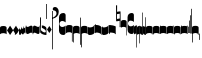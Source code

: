 SplineFontDB: 2.0
FontName: greciliae-base
FullName: greciliae
FamilyName: greciliae
Weight: Medium
Copyright: greciliae font, adapted with fontforge by Elie Roux\nCopyright (C) 2007 Matthew Spencer\nwith Reserved Font Name Caeciliae\n\nThis Font Software is licensed under the SIL Open Font License, Version 1.1.\n\nThis license is available with a FAQ at: http://scripts.sil.org/OFL
UComments: "2007-4-12: Created." 
Version: 1.2
ItalicAngle: 0
UnderlinePosition: -204
UnderlineWidth: 102
Ascent: 800
Descent: 200
NeedsXUIDChange: 1
XUID: [1021 341 828717519 15204965]
OS2Version: 0
OS2_WeightWidthSlopeOnly: 0
OS2_UseTypoMetrics: 1
CreationTime: 1176402534
ModificationTime: 1211263209
OS2TypoAscent: 0
OS2TypoAOffset: 1
OS2TypoDescent: 0
OS2TypoDOffset: 1
OS2TypoLinegap: 0
OS2WinAscent: 0
OS2WinAOffset: 1
OS2WinDescent: 0
OS2WinDOffset: 1
HheadAscent: 0
HheadAOffset: 1
HheadDescent: 0
HheadDOffset: 1
OS2Vendor: 'PfEd'
DEI: 0
Encoding: Custom
Compacted: 1
UnicodeInterp: none
NameList: Adobe Glyph List
DisplaySize: -96
AntiAlias: 1
FitToEm: 1
WinInfo: 0 12 6
TeXData: 1 0 0 346030 173015 115343 0 1048576 115343 783286 444596 497025 792723 393216 433062 380633 303038 157286 324010 404750 52429 2506097 1059062 262144
BeginChars: 353 349

StartChar: _0017
Encoding: 0 66 0
Width: 166
VWidth: 2612
Flags: HW
HStem: -409 15 -94 15 221 15 536 15
Fore
82.3496 169.7 m 4
 138.25 169.7 166 153.667 166 121.6 c 6
 166 -35.7002 l 5
 147.8 -17.5 120.268 -8.40039 83 -8.40039 c 4
 44.8672 -8.40039 18.2002 -17.5 0 -35.7002 c 5
 0 121.6 l 6
 0 153.667 26.4502 169.7 82.3496 169.7 c 4
EndSplineSet
EndChar

StartChar: _0019
Encoding: 1 67 1
Width: 155
VWidth: 2612
Flags: HW
HStem: -375.785 13.95 -82.835 13.95 210.115 13.95 503.065 13.95
Fore
0 64.875 m 1
 77.2002 182.169 l 1
 155 64.75 l 5
 77.2002 -51.1689 l 1
 0 64.875 l 1
EndSplineSet
EndChar

StartChar: _0020
Encoding: 2 68 2
Width: 151
VWidth: 2686
Flags: HW
HStem: -375.603 13.95 -82.653 13.95 210.297 13.95 503.247 13.95
Fore
75.8545 185.372 m 1
 82.3018 165.222 94.9971 143.619 113.334 120.087 c 2
 151 71.75 l 1
 127.842 29.4121 l 2
 103.758 -14.6191 73.8389 -40.3076 40.7939 -49.1729 c 1
 48.0479 -43.5312 51.6748 -35.874 51.6748 -26.2031 c 0
 51.6748 -12.501 43.5947 5.35254 28.7041 28.2021 c 2
 0 72.25 l 5
 75.8545 185.372 l 1
EndSplineSet
EndChar

StartChar: _0026
Encoding: 3 69 3
Width: 166
VWidth: 2496
Flags: HW
HStem: -409 15 -94 15 221 15 536 15
Fore
0 -4 m 6
 0 139 l 5
 6.5 114.301 20.3994 87.0996 36 87.0996 c 0
 51.5996 87.0996 56.7998 116.35 59.3994 165.1 c 1
 69.7998 129.35 76.7324 109.2 95.7998 109.2 c 0
 110.532 109.2 113.35 151.45 116.6 180.7 c 1
 124.399 148.2 130.032 123.5 141.3 123.5 c 0
 151.7 123.5 160.8 164.45 166 202.8 c 1
 166 36.4004 l 2
 166 18.1191 160.8 -7.7998 150.399 -7.7998 c 0
 139.133 -7.7998 135.45 0.650391 128.3 22.0996 c 1
 125.7 -5.2002 114.867 -32.5 98.3994 -32.5 c 0
 81.0674 -32.5 71.0996 -20.1504 56.7998 3.90039 c 1
 50.2998 -24.0498 41.6328 -46.7998 26.8994 -46.7998 c 0
 8.7002 -46.7998 0 -23.8311 0 -4 c 6
EndSplineSet
EndChar

StartChar: _0028
Encoding: 4 70 4
Width: 168
VWidth: 2612
Flags: HW
HStem: -409 15 -94 15 221 15 536 15
Fore
39.7998 -30.1504 m 4
 8.59961 -30.1504 0 -6.01953 0 20.5 c 6
 0 197 l 5
 0 174.771 8.59961 146.65 39.7998 146.65 c 4
 70.1924 146.65 97.5713 179.15 128.2 179.15 c 4
 151.6 179.15 168 166.609 168 128 c 6
 168 -48.5 l 5
 168 -23.0293 157.816 3.65039 128.2 3.65039 c 4
 99.4707 3.65039 66.3203 -30.1504 39.7998 -30.1504 c 4
EndSplineSet
EndChar

StartChar: _0027
Encoding: 5 71 5
Width: 166
VWidth: 2537
Flags: HW
HStem: -409 15 -94 15 221 15 536 15
Fore
127.2 139.65 m 4
 156.411 139.65 166.2 164.545 166.2 190.35 c 5
 166.2 13.5498 l 6
 166.2 -12.9697 158.4 -37.1504 127.2 -37.1504 c 4
 106.136 -37.1504 61.2451 -3.34961 38.7998 -3.34961 c 4
 9.08496 -3.34961 -0.200195 -29.9844 -0.200195 -55.3496 c 5
 -0.200195 121.45 l 6
 -0.200195 160.06 15.4004 172.15 38.7998 172.15 c 4
 61.2793 172.15 106.118 139.65 127.2 139.65 c 4
EndSplineSet
EndChar

StartChar: _0006
Encoding: 6 72 6
Width: 162
VWidth: 2587
Flags: HW
HStem: -409 15 -94 15 221 15 536 15
Fore
45.9746 190.05 m 5
 108.245 190.05 161.675 147.151 161.675 118.551 c 4
 161.675 5.88379 161.242 -50.4492 160.375 -50.4492 c 4
 96.2422 -50.4492 44.6748 -30.082 5.6748 10.6514 c 5
 1.77539 109.452 -0.174805 201.185 -0.174805 285.848 c 4
 -0.174805 314.067 0.0419922 341.502 0.474609 368.151 c 4
 0.474609 386.351 4.80762 395.451 13.4746 395.451 c 4
 20.4082 395.451 23.875 386.784 23.875 369.451 c 6
 21.2754 73.0508 l 5
 56.8076 33.1836 90.6074 13.251 122.675 13.251 c 4
 138.275 13.251 146.075 21.0508 146.075 36.6514 c 4
 146.075 64.7314 136.428 79.0947 90.1748 106.85 c 6
 45.9746 131.55 l 5
 45.9746 190.05 l 5
EndSplineSet
EndChar

StartChar: queue
Encoding: 7 153 7
Width: 18
VWidth: 2048
Flags: HW
HStem: -409 15 -94 15 221 15 536 15
Fore
0 -165.5 m 13
 0 -5 l 29
 18 -5 l 29
 18 -155 l 21
 16 -164 10 -165 0 -165.5 c 13
EndSplineSet
EndChar

StartChar: _0032
Encoding: 8 74 8
Width: 116
VWidth: 2649
Flags: HW
HStem: -409 15 -94 15 221 15 536 15
Fore
58.2393 165.77 m 5
 116 75.5 l 5
 58.2393 -9.86035 l 5
 0 77.5 l 5
 58.2393 165.77 l 5
EndSplineSet
EndChar

StartChar: _0011
Encoding: 9 75 9
Width: 19
VWidth: 2048
Flags: HW
Validated: 1
HStem: -409 15 -94 15 221 15 536 15
Fore
0 550.999 m 29
 19 551 l 25
 19 -408.997 l 25
 0 -409.002 l 25
 0 550.999 l 29
EndSplineSet
EndChar

StartChar: _0008
Encoding: 10 76 10
Width: 143
VWidth: 2418
Flags: HW
HStem: -409 15 -94 15 221 15 536 15
Fore
-6.4502 595.15 m 4
 -6.4502 639.87 22.1826 651.05 54.6504 651.05 c 4
 81.2305 651.05 143.05 627.467 143.05 527.55 c 4
 143.05 437.417 89.75 380.217 -16.8496 355.95 c 5
 -19.1338 358.234 -22.0498 368.296 -22.0498 371.55 c 4
 -22.0498 373.283 -21.6172 374.583 -20.75 375.45 c 5
 51.1826 407.518 87.1504 445.65 87.1504 489.85 c 4
 87.1504 551.21 49.4326 560.818 16.9502 566.55 c 4
 1.34961 568.283 -6.4502 577.817 -6.4502 595.15 c 4
EndSplineSet
EndChar

StartChar: _0001
Encoding: 11 77 11
Width: 166
VWidth: 2575
Flags: HW
HStem: -409 15 -94 15 221 15 536 15
Fore
107.7 -47.5996 m 4
 42.96 -47.5996 -0.200195 -2.36035 -0.200195 65.5 c 6
 -0.200195 391.8 l 6
 -0.200195 460.022 42.6357 503.6 107.7 503.6 c 4
 154.5 503.6 166.2 469.28 166.2 446.4 c 6
 166.2 267 l 5
 155.8 276.1 l 6
 138.854 290.928 110.484 304.7 81.7002 304.7 c 4
 42.8398 304.7 10.2002 272.13 10.2002 229.3 c 4
 10.2002 186.519 42.9111 152.6 81.7002 152.6 c 4
 111.34 152.6 139.125 165.308 155.8 179.9 c 6
 166.2 190.3 l 5
 166.2 9.59961 l 6
 166.2 -24.7207 142.8 -47.5996 107.7 -47.5996 c 4
EndSplineSet
EndChar

StartChar: _0023
Encoding: 12 78 12
Width: 166
VWidth: 2637
Flags: HW
HStem: -409 15 -94 15 221 15 536 15
Fore
154.7 -248.1 m 5
 162.5 -246.367 166.4 -239.433 166.4 -227.3 c 6
 166.4 125 l 6
 166.4 157.067 138.45 173.1 82.5498 173.1 c 4
 26.6504 173.1 0 157.067 0 125 c 6
 0 -32.2998 l 5
 17.333 -14.9668 44.2002 -6.2998 83.2002 -6.2998 c 4
 110.067 -6.2998 131.733 -13.667 148.2 -28.4004 c 5
 148.2 -201.3 l 6
 148.2 -246.54 149.5 -248.1 154.7 -248.1 c 5
EndSplineSet
EndChar

StartChar: _0025
Encoding: 13 79 13
Width: 166
VWidth: 2637
Flags: HW
HStem: -409 15 -94 15 221 15 536 15
Fore
11.2998 -251.1 m 1
 16.5 -251.1 17.7998 -249.54 17.7998 -204.3 c 2
 17.7998 -31.4004 l 1
 34.2666 -16.667 55.9326 -9.2998 82.7998 -9.2998 c 0
 121.8 -9.2998 148.667 -17.9668 166 -35.2998 c 1
 166 122 l 2
 166 154.067 139.35 170.1 83.4502 170.1 c 0
 27.5498 170.1 0 154.067 0 122 c 6
 0 -230.3 l 6
 0 -242.433 3.5 -249.367 11.2998 -251.1 c 1
EndSplineSet
EndChar

StartChar: _0009
Encoding: 14 73 14
AltUni2: 000050.ffffffff.0
Width: 19
VWidth: 2048
Flags: HW
Validated: 1
HStem: -409 15 -94 15 221 15 536 15
Fore
0 359.128 m 9
 0 719.984 l 29
 18.999 720.021 l 25
 19 352.431 l 17
 6.04348 352.565 2.43478 355.609 0 359.128 c 9
EndSplineSet
EndChar

StartChar: _0010
Encoding: 15 81 15
Width: 19
VWidth: 2048
Flags: HW
Validated: 1
HStem: -409 15 -94 15 221 15 536 15
Fore
0 -296.375 m 9
 0 383.125 l 21
 3.87305 385.802 10.75 386.375 19 386.5 c 9
 19 -293.375 l 17
 14.875 -293.5 5 -293.375 0 -296.375 c 9
EndSplineSet
EndChar

StartChar: _0024
Encoding: 16 83 16
Width: 167
VWidth: 2613
Flags: HW
HStem: -409 15 -94 15 221 15 536 15
Fore
12.2998 -375.3 m 1
 4.5 -372.7 0.0146484 -365.935 0 -354.668 c 6
 0 119.334 l 2
 0 151.401 28.5498 168.1 84.4502 168.1 c 0
 140.35 168.1 167 152.067 167 120 c 2
 167 -37.2998 l 1
 149.667 -19.9668 122.8 -11.2998 83.7998 -11.2998 c 0
 56.9326 -11.2998 35.2666 -18.667 18.7998 -33.3994 c 1
 18.7998 -328.5 l 2
 18.7998 -373.74 17.5 -375.3 12.2998 -375.3 c 1
EndSplineSet
EndChar

StartChar: pesdeminutus
Encoding: 17 84 17
Width: 166
VWidth: 2684
Flags: HW
HStem: -409 15 -94 15 221 15 536 15
Fore
166 0 m 1
 139.165 -55.9062 46.9414 -57.252 35.9141 -57.252 c 2
 34.9004 -57.25 l 2
 11.5 -57.25 0 -47.7324 0 -25.1992 c 6
 0 149 l 5
 6.93359 136.867 21.0332 132.551 42.7002 132.551 c 0
 65.8945 132.551 120.304 137.428 148.004 170.001 c 1
 148 201.667 148 161.333 148.007 193.993 c 1
 182 194 131.667 194.333 166 194.001 c 1
 166 0 l 1
EndSplineSet
EndChar

StartChar: auctusd1
Encoding: 18 85 18
Width: 166
VWidth: 2689
Flags: HW
HStem: -409 15 -94 15 221 15 536 15
Fore
166 -73 m 5
 152.126 -19.2393 69.7139 -7.40039 42.7012 -7.40039 c 0
 21.0342 -7.40039 6.93359 -13.9004 0 -26.9004 c 1
 0 200 l 2
 0 200 8.09091 200 18 200 c 0
 18.0791 200 18 211.5 18 180 c 1
 23 181 35.5557 181.102 35.7812 181.102 c 0
 46.873 181.102 140.057 178.208 166 122 c 5
 166 -73 l 5
EndSplineSet
EndChar

StartChar: auctusa1
Encoding: 19 86 19
Width: 166
VWidth: 2421
Flags: HW
HStem: -409 15 -94 15 221 15 536 15
Fore
166 3.7002 m 5
 139.165 -52.2061 47.1416 -52.8027 36.1143 -52.8027 c 2
 35.1006 -52.8008 l 2
 11.7002 -52.8008 0 -41.5332 0 -19 c 2
 0 156 l 1
 14.5 155.75 4.5 156 18 156 c 1
 18 147.5 17.75 150.25 18 140.5 c 1
 24.6963 138.133 33.3294 137 42.9004 137 c 0
 70.9697 137 152.649 146.594 166 200 c 5
 166 3.7002 l 5
EndSplineSet
EndChar

StartChar: mdeminutus
Encoding: 20 87 20
Width: 168
VWidth: 2048
Flags: HW
HStem: -409 15 -94 15 221 15 536 15
Fore
168 147.341 m 13
 168 -39.999 l 29
 160.98 -39.999 150 -39.999 150 -39.999 c 4
 149.5 -29.5 145.623 -21.0762 137.875 -18.25 c 4
 112.741 -9.08105 59.3867 -1 35.25 -1 c 4
 29.25 -1 19.5 -7 17.9971 -16.5 c 4
 18 -39 l 5
 0 -39 l 13
 0.000976562 173.002 l 5
 4.5 177.5 -2.00488 187.206 20 187 c 4
 73.5 186.5 124.375 168.858 154.375 158.375 c 5
 156.938 157.5 167.999 154.004 168 147.341 c 13
EndSplineSet
EndChar

StartChar: _0007
Encoding: 21 88 21
Width: 118
VWidth: 2536
Flags: HW
HStem: -409 15 -94 15 221 15 536 15
Fore
0.5 690.85 m 5
 4.83301 692.583 9.38184 693.45 14.1484 693.45 c 4
 18.916 693.45 23.4658 692.583 27.7988 690.85 c 5
 27.7988 594.65 l 5
 26.499 530.95 l 5
 58.999 536.15 l 6
 77.1992 539.617 92.7988 541.35 105.799 541.35 c 4
 110.132 541.35 112.731 539.183 113.599 534.85 c 6
 117.499 150.05 l 5
 114.032 145.717 110.132 143.55 105.799 143.55 c 4
 104.308 143.55 93.1113 147.294 90.2002 148.75 c 5
 91.0674 149.617 91.5 185.15 91.5 255.35 c 6
 91.5 304.75 l 5
 13.5 291.75 l 5
 7.43262 292.617 3.9668 296.083 3.10059 302.15 c 6
 3.10059 443.85 l 5
 1.7998 575.15 l 5
 0.5 668.75 l 5
 0.5 690.85 l 5
94.0986 482.85 m 5
 26.499 472.45 l 6
 25.6318 472.45 25.1992 432.15 25.1992 351.55 c 5
 94.0986 363.25 l 5
 94.0986 482.85 l 5
EndSplineSet
EndChar

StartChar: _0002
Encoding: 22 89 22
Width: 322
VWidth: 2503
Flags: HW
HStem: -409 15 -94 15 221 15 536 15
Fore
267.802 -33.6006 m 4
 205.75 -33.6006 163.8 10.6338 163.8 75.5996 c 6
 163.8 383.7 l 6
 163.8 448.827 205.746 491.6 267.8 491.6 c 4
 303.022 491.6 322.4 472.09 322.4 438.3 c 6
 322.4 266.7 l 5
 306.113 280.659 282.568 301.8 244.401 301.8 c 4
 202.281 301.8 174.201 268.194 174.201 230.95 c 4
 174.201 192.975 202.078 157.5 244.401 157.5 c 4
 291.463 157.5 322.394 192.596 322.401 192.6 c 5
 322.401 21 l 6
 322.401 -12.0605 301.638 -33.6006 267.802 -33.6006 c 4
133.9 -63.5 m 4
 130 -63.5 127.4 -62.0703 127.4 -53.1006 c 6
 127.4 136.7 l 5
 113.533 150.567 94.4668 157.5 70.2002 157.5 c 4
 40.7334 157.5 17.333 151 0 138 c 5
 0 283.6 l 6
 0 313.933 23.6172 329.1 70.8496 329.1 c 4
 118.083 329.1 141.7 313.933 141.7 283.6 c 6
 141.7 -38.7998 l 6
 141.7 -54.4004 139.1 -62.6328 133.9 -63.5 c 4
EndSplineSet
EndChar

StartChar: _0063
Encoding: 23 90 23
Width: 73
VWidth: 2463
Flags: HW
HStem: -409 15 -94 15 221 15 536 15
Fore
57.2002 -15.2002 m 1
 28.5049 -15.2002 17.624 -18.376 0 -36 c 1
 0 143.399 l 2
 0 173.04 34.4521 188.374 72.8008 192.8 c 1
 72.8008 -337.601 l 2
 72.8008 -354.067 69.7676 -364.9 63.7002 -370.101 c 1
 59.3672 -370.101 57.2002 -363.168 57.2002 -349.301 c 2
 57.2002 -15.2002 l 1
EndSplineSet
EndChar

StartChar: _0064
Encoding: 24 91 24
Width: 73
VWidth: 2412
Flags: HW
HStem: -409 15 -94 15 221 15 536 15
Fore
57.2002 -25.2002 m 1
 28.5049 -25.2002 17.624 -28.376 0 -46 c 1
 0 133.4 l 2
 0 163.04 34.4512 178.38 72.8008 182.8 c 1
 72.8008 -233.2 l 2
 72.8008 -249.667 70.2002 -260.5 65 -265.7 c 1
 64.4531 -265.883 63.9355 -265.974 63.4453 -265.974 c 0
 59.2822 -265.974 57.2002 -259.383 57.2002 -246.2 c 2
 57.2002 -25.2002 l 1
EndSplineSet
EndChar

StartChar: _0060
Encoding: 25 92 25
Width: 73
VWidth: 2609
Flags: HW
HStem: 854.5 15 539.5 15 224.5 15 -90.5 15
Fore
72.7979 -49.4014 m 1
 41.3506 -44.5635 0 -33.1045 0 0 c 2
 0 179.4 l 1
 17.7363 163.274 28.2617 158.6 57.1992 158.6 c 1
 57.1992 486.2 l 2
 57.1992 505.267 59.7998 514.8 65 514.8 c 0
 65.3398 514.83 65.6709 514.846 65.9932 514.846 c 0
 71.8838 514.846 74.8291 509.691 74.8291 499.382 c 0
 74.8291 494.439 74.1533 488.312 72.7979 480.999 c 1
 72.7979 -49.4014 l 1
EndSplineSet
EndChar

StartChar: _0061
Encoding: 26 93 26
Width: 74
VWidth: 2660
Flags: HW
HStem: 957.5 15 642.5 15 327.5 15 12.5 15
Fore
72.7979 -49.4004 m 5
 41.3506 -44.5605 0 -33.1045 0 0 c 6
 0 179.399 l 5
 17.7363 163.274 28.2607 158.6 57.1982 158.6 c 5
 57.1982 379.6 l 6
 57.1982 392.65 59.501 399.176 64.1074 399.176 c 4
 64.3955 399.176 64.6924 399.15 64.998 399.1 c 4
 70.1982 398.232 72.7979 387.399 72.7979 366.6 c 6
 72.7979 -49.4004 l 5
EndSplineSet
EndChar

StartChar: base2
Encoding: 27 94 27
Width: 166
VWidth: 2612
Flags: HW
HStem: -409 15 -94 15 221 15 536 15
Fore
83.6504 168.367 m 4
 139.55 168.367 166 152.334 166 120.267 c 6
 166 -43.333 l 5
 154 -43.333 160.667 -43.333 148 -43.333 c 5
 148 -29.166 148 -35.833 148 -23.5195 c 5
 131.405 -14.3281 110.098 -9.7334 83 -9.7334 c 4
 45.7324 -9.7334 18.2002 -18.833 0 -37.0332 c 5
 0 120.267 l 6
 0 152.334 27.75 168.367 83.6504 168.367 c 4
EndSplineSet
EndChar

StartChar: base4
Encoding: 28 95 28
Width: 166
VWidth: 2612
Flags: HW
HStem: -409 15 -94 15 221 15 536 15
Fore
82.3496 168.367 m 4
 138.25 168.367 166 152.334 166 120.267 c 6
 166 -37.0332 l 5
 147.8 -18.833 120.268 -9.7334 83 -9.7334 c 4
 55.9023 -9.7334 34.5947 -14.3281 18 -23.5195 c 5
 18 -35.833 18 -29.166 18 -43.333 c 5
 5.33333 -43.3333 12 -43.333 -0 -43.333 c 5
 -0 120.267 l 6
 -0 152.334 26.4502 168.367 82.3496 168.367 c 4
EndSplineSet
EndChar

StartChar: base7
Encoding: 29 96 29
Width: 166
VWidth: 2612
Flags: HW
HStem: -409 15 -94 15 221 15 536 15
Fore
82.3496 167.7 m 4
 138.25 167.7 166 151.667 166 119.6 c 6
 166 -37.7002 l 5
 147.8 -19.5 120.268 -10.4004 83 -10.4004 c 4
 44.8672 -10.4004 18.2002 -19.5 0 -37.7002 c 5
 0 173 l 6
 0 173 6 173 18 173 c 5
 18.5 161.5 18 171.705 18 158 c 5
 26 162 52.8395 167.7 82.3496 167.7 c 4
EndSplineSet
EndChar

StartChar: base5
Encoding: 30 97 30
Width: 166
VWidth: 2612
Flags: HW
HStem: -409 15 -94 15 221 15 536 15
Fore
83.6504 167.7 m 4
 113.16 167.7 140 162 148 158 c 5
 148 171.705 147.5 161.5 148 173 c 5
 160 173 166 173 166 173 c 6
 166 -37.7002 l 5
 147.8 -19.5 121.133 -10.4004 83 -10.4004 c 4
 45.7324 -10.4004 18.2002 -19.5 0 -37.7002 c 5
 0 119.6 l 6
 0 151.667 27.75 167.7 83.6504 167.7 c 4
EndSplineSet
EndChar

StartChar: base3
Encoding: 31 98 31
Width: 166
VWidth: 2612
Flags: HW
HStem: -409 15 -94 15 221 15 536 15
Fore
82.3496 168.367 m 4
 138.25 168.367 166 152.334 166 120.267 c 6
 166 -42 l 5
 157 -42 158.5 -42 148 -42 c 5
 148 -29 148 -34 148 -23.6039 c 5
 131.182 -14.3568 109.564 -9.7334 83 -9.7334 c 4
 55.9023 -9.7334 34.5947 -14.3281 18 -23.5195 c 5
 18 -35.833 18 -29.166 18 -43.333 c 5
 5.33333 -43.3333 12 -43.333 -0 -43.333 c 5
 -0 120.267 l 6
 -0 152.334 26.4502 168.367 82.3496 168.367 c 4
EndSplineSet
EndChar

StartChar: base6
Encoding: 32 99 32
Width: 166
VWidth: 2612
Flags: HW
HStem: -409 15 -94 15 221 15 536 15
Fore
83.6504 167.7 m 0
 113.16 167.7 140 162 148 158 c 1
 148 171.705 147.5 161.5 148 173 c 1
 160 173 166 173 166 173 c 2
 166 -37.7002 l 1
 147.8 -19.5 121.133 -10.4004 83 -10.4004 c 0
 45.7324 -10.4004 18.2002 -19.5 0 -37.7002 c 1
 0 175.5 l 2
 0 175.5 4 175 18 175.5 c 1
 18 167 18 169.5 18 153.906 c 1
 31.8512 163.102 53.7142 167.7 83.6504 167.7 c 0
EndSplineSet
EndChar

StartChar: line2
Encoding: 33 100 33
Width: 18
VWidth: 2048
Flags: HW
HStem: -409 15 -94 15 221 15 536 15
Fore
0 -12 m 25
 0 146 l 25
 18 146 l 25
 18 -12 l 25
 0 -12 l 25
EndSplineSet
EndChar

StartChar: line3
Encoding: 34 101 34
Width: 18
VWidth: 2048
Flags: HW
HStem: -420 15 -106 15 210 15 524 15
Fore
0 -12 m 25
 0 300 l 29
 18 300 l 29
 18 -12 l 25
 0 -12 l 25
EndSplineSet
EndChar

StartChar: line4
Encoding: 35 102 35
Width: 18
VWidth: 2048
Flags: HW
HStem: -420 15 -106 15 210 15 524 15
Fore
0 -12 m 25
 0 443 l 29
 18 443 l 29
 18 -12 l 25
 0 -12 l 25
EndSplineSet
EndChar

StartChar: line5
Encoding: 36 103 36
Width: 18
VWidth: 2048
Flags: HW
HStem: -420 15 -106 15 210 15 524 15
Fore
0 -12 m 25
 0 605 l 29
 18 605 l 29
 18 -12 l 25
 0 -12 l 25
EndSplineSet
EndChar

StartChar: vsbase
Encoding: 37 104 37
Width: 166
VWidth: 2637
Flags: HW
HStem: -409 15 -94 15 221 15 536 15
Fore
11.7002 -252.1 m 5
 3.90039 -250.367 0 -243.433 0 -231.3 c 6
 0 121 l 6
 0 153.067 27.9502 169.1 83.8506 169.1 c 4
 139.75 169.1 166 153.067 166 121 c 6
 166 -53 l 5
 150.333 -53 157.989 -53.0137 148 -53 c 5
 147.989 -40.0137 148 -49.6667 148 -29.5322 c 5
 132 -18.9158 111.064 -11.0234 83.2002 -10.2998 c 4
 56.3421 -9.60235 25.333 -25.334 18.2002 -32.4004 c 5
 18.2002 -205.3 l 6
 18.2002 -250.54 16.9004 -252.1 11.7002 -252.1 c 5
EndSplineSet
EndChar

StartChar: vbase
Encoding: 38 -1 38
Width: 166
VWidth: 2637
Flags: HW
HStem: -409 15 -94 15 221 15 536 15
Fore
154.3 -252.1 m 5
 149.1 -252.1 147.8 -250.54 147.8 -205.3 c 6
 147.8 -32.4004 l 5
 140.667 -25.334 109.658 -9.60254 82.7998 -10.2998 c 4
 54.9365 -11.0234 34 -18.916 18 -29.5322 c 5
 18 -49.667 18.0107 -40.0137 18 -53 c 5
 8.01074 -53.0137 15.667 -53 0 -53 c 5
 0 121 l 6
 0 153.067 26.25 169.1 82.1494 169.1 c 4
 138.05 169.1 166 153.067 166 121 c 6
 166 -231.3 l 6
 166 -243.433 162.1 -250.367 154.3 -252.1 c 5
EndSplineSet
EndChar

StartChar: vlbase
Encoding: 39 -1 39
Width: 166
VWidth: 2637
Flags: HW
HStem: -409 15 -94 15 221 15 536 15
Fore
11.7002 -378.8 m 5
 3.90039 -377.067 0 -370.133 0 -358 c 6
 0 121 l 2
 0 153.067 27.9502 169.1 83.8506 169.1 c 0
 139.75 169.1 166 153.067 166 121 c 2
 166 -53 l 1
 150.333 -53 157.989 -53.0137 148 -53 c 1
 147.989 -40.0137 148 -49.6667 148 -29.5322 c 1
 132 -18.9158 111.064 -11.0234 83.2002 -10.2998 c 0
 56.3421 -9.60235 25.333 -25.334 18.2002 -32.4004 c 1
 18.2002 -332 l 6
 18.2002 -377.24 16.9004 -378.8 11.7002 -378.8 c 5
EndSplineSet
EndChar

StartChar: qbase
Encoding: 40 -1 40
Width: 166
VWidth: 2496
Flags: HW
HStem: -409 15 -94 15 221 15 536 15
Fore
0 -9 m 2
 0 134 l 1
 6.5 109.301 11.7998 82 27.4004 82 c 0
 43 82 46.2002 111.25 48.7998 160 c 1
 59.2002 124.25 66.1328 104.101 85.2002 104.101 c 0
 99.9326 104.101 100.75 146.351 104 175.601 c 1
 108.445 160.192 119 131 139.482 131.491 c 0
 139.655 131.495 139.828 131.497 140 131.5 c 0
 145.906 131.594 148 141.25 148 145.5 c 1
 147.936 159.5 148 154.667 148 170 c 1
 166 170 l 1
 166 31.3008 l 2
 166 13.0195 158.5 -14 146.8 -13.8994 c 0
 135.534 -13.8026 126.75 -7 118.7 16 c 5
 116.101 -11.2998 108.268 -37.5996 91.7998 -37.5996 c 0
 74.4678 -37.5996 67.5 -25.5 55.2002 -1.19922 c 1
 48.7002 -29.1494 40.0332 -51.8994 25.2998 -51.8994 c 0
 7.10059 -51.8994 0 -28.8311 0 -9 c 2
EndSplineSet
EndChar

StartChar: obase
Encoding: 41 -1 41
Width: 166
VWidth: 2537
Flags: HW
HStem: -409 15 -94 15 221 15 536 15
Fore
127.4 112.2 m 0
 135.556 112.2 148 115 148 119.5 c 1
 148 142 148 135 148 159 c 1
 157 159 154.5 159 166 158.899 c 1
 166 6.09961 l 2
 166 -20.4199 158.601 -44.6006 127.4 -44.6006 c 0
 106.336 -44.6006 61.4453 -10.7998 39 -10.7998 c 0
 9.28516 -10.7998 0 -37.4346 0 -62.7998 c 1
 0 94 l 2
 0 132.609 27 137 41 137 c 0
 70 137 106.318 112.2 127.4 112.2 c 0
EndSplineSet
EndChar

StartChar: pbase
Encoding: 42 -1 42
Width: 166
VWidth: 2613
Flags: HW
HStem: -409 15 -94 15 221 15 536 15
Fore
79.2998 -31.2998 m 0
 56.3535 -31.2998 39.9717 -31.5459 28.3018 -31.5459 c 0
 3.54395 -31.5459 0 -30.4355 0 -23.5 c 2
 0 113 l 2
 0 119.067 2.16699 122.101 6.5 122.101 c 2
 10.4004 122.101 l 2
 14.7334 121.233 35.5332 120.8 75.4004 120.8 c 0
 87.8047 120.8 98.5234 120.61 107.668 120.61 c 0
 137.756 120.61 148 123.366 148 141 c 1
 148 150 l 1
 166 150 l 1
 166 -22.2002 l 2
 166 -30.3105 157.757 -31.5137 128.375 -31.5137 c 0
 115.999 -31.5137 99.9414 -31.2998 79.2998 -31.2998 c 0
EndSplineSet
EndChar

StartChar: idebilis
Encoding: 43 -1 43
Width: 83
VWidth: 2605
Flags: HW
HStem: -409 15 -94 15 221 15 536 15
Fore
53.2998 -4.39941 m 4
 23.5117 -4.39941 0 19.7139 0 45 c 6
 0 124.101 l 1
 10.3994 111.968 24.667 106 42.8994 105.9 c 0
 54.0078 105.84 65 122.333 65 137 c 2
 65 194 l 1
 83 194 l 1
 83 20.3008 l 6
 83 5.48047 71.2393 -4.39941 53.2998 -4.39941 c 4
EndSplineSet
EndChar

StartChar: deminutus
Encoding: 44 -1 44
Width: 83
VWidth: 2605
Flags: HW
HStem: -409 15 -94 15 221 15 536 15
Fore
53.2998 -15.3994 m 4
 23.5117 -15.3994 0 8.71387 0 34 c 6
 0 115.101 l 1
 10.3994 102.968 24.667 97 42.8994 96.9004 c 0
 54.0078 96.8398 65 113.333 65 128 c 2
 65 185 l 1
 83 185 l 1
 83 9.30078 l 6
 83 -5.51953 71.2393 -15.3994 53.2998 -15.3994 c 4
EndSplineSet
EndChar

StartChar: rdeminutus
Encoding: 45 -1 45
Width: 83
VWidth: 2605
Flags: HW
HStem: -183.127 15 131.873 15 446.873 15 761.873 15
Fore
53.2998 140.399 m 4
 71.2393 140.399 83 130.52 83 115.699 c 6
 83 -66 l 5
 65 -66 l 5
 65 -9 l 6
 65 5.66699 54.0078 22.1602 42.8994 22.0996 c 4
 24.667 22 10.3994 16.0322 0 3.89941 c 5
 0 91 l 6
 0 116.286 23.5117 140.399 53.2998 140.399 c 4
EndSplineSet
EndChar

StartChar: auctusd2
Encoding: 46 -1 46
Width: 166
VWidth: 2689
Flags: HW
HStem: -409 15 -94 15 221 15 536 15
Fore
166.399 -65.7002 m 1
 152.525 -11.9395 69.9131 -2 42.9004 -2 c 0
 33.0892 -2 24.7887 -3.33277 17.9986 -5.99832 c 1
 18 -21 18 -17 18 -31 c 5
 7 -31 10 -31 0 -31 c 1
 0 154 l 2
 0 175.667 11.7002 186.5 35.1006 186.5 c 0
 35.2783 186.5 35.5742 186.502 35.9805 186.502 c 0
 47.0723 186.502 140.456 185.508 166.399 129.3 c 1
 166.399 -65.7002 l 1
EndSplineSet
EndChar

StartChar: auctusa2
Encoding: 47 -1 47
Width: 166
VWidth: 2421
Flags: HW
HStem: -409 15 -94 15 221 15 536 15
Fore
166.4 14.3994 m 1
 139.565 -41.5068 47.1416 -42.8027 36.1143 -42.8027 c 2
 35.1006 -42.8008 l 2
 28.4574 -42.8008 22.7572 -41.8927 18 -40.0765 c 1
 18 -54.5 18 -46 18 -61 c 1
 9 -61 0 -61 0 -61 c 2
 0 165.199 l 1
 6.93359 153.066 21.2334 147 42.9004 147 c 0
 70.9697 147 153.049 157.293 166.4 210.699 c 1
 166.4 14.3994 l 1
EndSplineSet
EndChar

StartChar: porrectus1
Encoding: 48 -1 48
Width: 503
VWidth: 2553
Flags: HW
HStem: -409 15 -94 15 221 15 536 15
Fore
471.85 -201.2 m 4
 315.859 -201.2 150.71 -172.379 0 -40 c 5
 0 157.601 l 5
 47.667 110.8 126.963 58.4531 237.85 0.299805 c 4
 289.005 -26.5283 357 -40.7998 415.75 -40 c 4
 451.28 -39.5166 476.333 -23.5322 485 9.40039 c 5
 485 37.2002 l 5
 503 37.2002 l 5
 503 -183 l 6
 503 -195.133 492.65 -201.2 471.85 -201.2 c 4
EndSplineSet
EndChar

StartChar: porrectus2
Encoding: 49 -1 49
Width: 629
VWidth: 2575
Flags: HW
HStem: -409 15 -94 15 221 15 536 15
Fore
628 -354.1 m 5
 628.006 -361.908 616.933 -373.562 597 -374 c 5
 512.933 -374 412.48 -336.605 295.4 -262.2 c 4
 162.892 -177.99 65 -99.2676 0 -25.5996 c 5
 0 172 l 5
 139.94 -11.6719 354.969 -174.639 540.9 -201.8 c 5
 552.601 -201.8 l 6
 579.468 -201.8 610 -177.6 610 -152.4 c 6
 610 -131.1 l 5
 628 -131.1 l 5
 628 -354.1 l 5
EndSplineSet
EndChar

StartChar: porrectus3
Encoding: 50 -1 50
Width: 628
VWidth: 2556
Flags: HW
HStem: -409 15 -94 15 221 15 536 15
Fore
598 -550.9 m 4
 516.533 -523.167 416.433 -458.601 297.7 -357.2 c 4
 215.367 -288.733 116.133 -183 0 -40 c 5
 0 157.6 l 5
 132.601 -6.2002 233.259 -126.734 305.601 -196.601 c 4
 440 -326.4 542 -374.4 561.7 -374.9 c 4
 582.493 -375.428 610 -360.4 610 -340.3 c 5
 610 -326.4 l 5
 628 -326.4 l 5
 628 -530.101 l 6
 628 -545.698 622.268 -553.5 611 -553.5 c 4
 607.533 -553.5 603.2 -552.633 598 -550.9 c 4
EndSplineSet
EndChar

StartChar: porrectus4
Encoding: 51 -1 51
Width: 628
VWidth: 2500
Flags: HW
HStem: -409 15 -94 15 221 15 536 15
Fore
598 -727.399 m 4
 448.206 -656.618 231.179 -394.498 0 -54 c 5
 0 161.601 l 1
 61.5332 47.2002 162.165 -98.7559 301.601 -276.5 c 0
 392.664 -392.583 455.7 -468.199 538.9 -533.199 c 0
 547.567 -539.267 555.367 -542.3 562.3 -542.3 c 0
 580.5 -542.3 600.467 -537.8 610 -498.8 c 1
 610 -477.399 l 1
 628 -477.399 l 1
 628 -689.899 l 2
 628 -705.495 623.133 -713.3 613.601 -713.3 c 0
 609.268 -713.3 604.067 -730 598 -727.399 c 4
EndSplineSet
EndChar

StartChar: porrectus5
Encoding: 52 -1 52
Width: 931
VWidth: 2048
Flags: HW
HStem: -409 15 -94 15 221 15 536 15
Fore
0 -34 m 5
 0 183 l 6
 0 187.739 5.35547 186.627 7 182.75 c 4
 122.5 -89.5 382.5 -591 909 -711 c 5
 909 -668 909 -654.875 909 -612 c 5
 919.125 -612 926.281 -611.9 931 -612 c 5
 931 -841 l 6
 931 -843.229 930.646 -842.992 928.76 -842.591 c 5
 351 -717 54 -249 0 -34 c 5
EndSplineSet
EndChar

StartChar: porrectusflexus1
Encoding: 53 -1 53
Width: 503
VWidth: 2553
Flags: HW
HStem: -409 15 -94 15 221 15 536 15
Fore
471.85 -201.2 m 4
 315.859 -201.2 150.71 -172.379 0 -40 c 5
 0 157.601 l 5
 47.667 110.8 126.963 58.4531 237.85 0.299805 c 4
 289.005 -26.5283 356.667 -39.2002 415.417 -38.4004 c 4
 450.947 -37.917 467.667 -36.3333 484.667 -34.6553 c 5
 484.667 38.7998 l 5
 502.667 38.7998 l 5
 503 -183 l 6
 503.019 -195.133 492.65 -201.2 471.85 -201.2 c 4
EndSplineSet
EndChar

StartChar: porrectusflexus2
Encoding: 54 -1 54
Width: 629
VWidth: 2575
Flags: HW
HStem: -409 15 -94 15 221 15 536 15
Fore
610.001 -195.499 m 5
 610 -131.1 l 5
 628 -131.1 l 5
 628 -354.1 l 5
 628.006 -361.908 616.933 -373.562 597 -374 c 5
 512.933 -374 412.48 -336.605 295.4 -262.2 c 4
 162.892 -177.99 65 -99.2676 0 -25.5996 c 5
 0 172 l 5
 139.94 -11.6719 354.969 -174.639 540.9 -201.8 c 5
 540.9 -201.8 611.667 -215 610.001 -195.499 c 5
EndSplineSet
EndChar

StartChar: porrectusflexus3
Encoding: 55 -1 55
Width: 628
VWidth: 2556
Flags: HW
HStem: -409 15 -94 15 221 15 536 15
Fore
598 -541.9 m 4
 516.533 -514.167 416.433 -458.601 297.7 -357.2 c 4
 215.367 -288.733 116.133 -183 0 -40 c 5
 0 157.6 l 5
 132.601 -6.2002 233.259 -126.734 305.601 -196.601 c 4
 440 -326.4 542.25 -371.5 561.7 -374.9 c 5
 607.5 -384 610 -375.333 610 -363.316 c 5
 610 -326.4 l 5
 628 -326.4 l 5
 628 -521.101 l 6
 628 -536.698 622.268 -544.5 611 -544.5 c 4
 607.533 -544.5 603.2 -543.633 598 -541.9 c 4
EndSplineSet
EndChar

StartChar: porrectusflexus4
Encoding: 56 -1 56
Width: 628
VWidth: 2500
Flags: HW
HStem: -409 15 -94 15 221 15 536 15
Fore
609.75 -557 m 1
 610 -477.399 l 1
 628 -477.399 l 1
 628 -679.899 l 2
 628 -695.495 623.133 -703.3 613.601 -703.3 c 0
 609.268 -703.3 604.067 -720 598 -717.399 c 4
 448.206 -646.618 231.179 -394.498 0 -54 c 5
 0 161.601 l 1
 61.5332 47.2002 162.165 -98.7559 301.601 -276.5 c 0
 392.664 -392.583 450 -462 538.9 -533.199 c 0
 561.555 -551.343 587.25 -555 609.75 -557 c 1
EndSplineSet
EndChar

StartChar: porrectusflexus5
Encoding: 57 -1 57
Width: 931
VWidth: 2048
Flags: HW
HStem: -409 15 -94 15 221 15 536 15
Fore
0 -34 m 5
 0 183 l 6
 0 187.739 5.35547 186.627 7 182.75 c 4
 122.5 -89.5 382.5 -591 909 -711 c 5
 909 -668 909 -654.875 909 -612 c 5
 919.125 -612 926.281 -611.9 931 -612 c 5
 931 -841 l 6
 931 -843.229 930.646 -842.992 928.76 -842.591 c 5
 351 -717 54 -249 0 -34 c 5
EndSplineSet
EndChar

StartChar: _2049
Encoding: 58 -1 58
Width: 166
VWidth: 2048
Flags: HW
HStem: -409 15 -94 15 221 15 536 15
Fore
0 -9 m 2xc0
 0 121 l 1
 6.5 96.3008 11.7998 72 27.4004 72 c 0
 43 72 47.2002 92.25 49.7998 141 c 5
 63.667 105.667 66.1328 94.1006 85.2002 94.1006 c 0
 99.9326 94.1006 103.333 126.333 104 157 c 1
 108.445 141.591 119 116.5 132.482 116.491 c 0
 143.505 116.484 145.333 127.333 145.118 132.012 c 1
 138.649 151.965 121.009 177.8 89.3994 177.8 c 0
 59.0674 177.8 33.9326 170.867 14 157 c 1
 14 283.1 l 2
 14 316.032 39.1328 332.5 89.3994 332.5 c 0
 122.55 332.5 166 322.619 166 283.1 c 2
 166 31.3008 l 2xd0
 166 5.75 156.2 -19.8994 145.8 -19.8994 c 0
 134.533 -19.8994 128.25 -10.25 115.7 14 c 1
 111.5 -13.25 106.268 -39.5996 89.7998 -39.5996 c 0
 72.4678 -39.5996 66.75 -26.25 55.2002 -1.19922 c 1xc0
 48.7002 -29.1494 40.0332 -51.8994 25.2998 -51.8994 c 0
 7.10059 -51.8994 0 -28.8311 0 -9 c 2xc0
EndSplineSet
EndChar

StartChar: _0021
Encoding: 59 -1 59
Width: 164
VWidth: 2048
Flags: HW
Validated: 33
HStem: -409 15 -94 15 221 15 536 15
Fore
58.5 163.504 m 1
 110.666 123.337 151 86.3333 163.999 69.0176 c 1
 158.667 42.6667 117.333 0 90.0186 -22.6611 c 0
 78.4298 -32.2755 38.0059 -60.667 8.66699 -62.0029 c 1
 -6.66113 -58.667 0.00585938 -55.334 9.33105 -49.335 c 1
 52.0059 -36.001 71.3311 -2.99414 70.6709 3.33008 c 1
 62.3311 15.3389 26.666 40.6729 0 56.6709 c 5
 5.66699 68.5049 51.333 146.337 58.5 163.504 c 1
EndSplineSet
EndChar

StartChar: _0031
Encoding: 60 -1 60
Width: 164
VWidth: 2048
Flags: HW
Validated: 33
HStem: -409 15 -94 15 221 15 536 15
Fore
77.5 192 m 1
 90.333 178.167 148 106 164 87 c 1
 142.8 49.6 127.217 15.1973 91.6094 -20.3965 c 1
 77.2168 -37.6035 28.8 -49.6 9.99512 -48.666 c 1
 3.34201 -48.503 -3.69077 -48.4444 5.19531 -43.999 c 1
 25.9062 -32.6585 52.7103 -24.447 59.5815 -6 c 1
 35.0878 20.9024 7.55616 58.5906 0 80 c 5
 6.66699 103.833 62.873 177.667 77.5 192 c 1
EndSplineSet
EndChar

StartChar: _0022
Encoding: 61 -1 61
Width: 166
VWidth: 2613
Flags: HW
HStem: -409 15 -94 15 221 15 536 15
Fore
154.7 -373.3 m 5
 149.5 -373.3 148.2 -371.74 148.2 -326.5 c 6
 148.2 -31.3994 l 5
 131.733 -16.667 110.067 -9.2998 83.2002 -9.2998 c 4
 44.2002 -9.2998 17.333 -17.9668 0 -35.2998 c 5
 0 122 l 6
 0 154.067 26.6504 170.1 82.5498 170.1 c 4
 138.45 170.1 166.4 154.067 166.4 122 c 6
 166.4 -352.5 l 6
 166.4 -363.767 162.5 -370.7 154.7 -373.3 c 5
EndSplineSet
EndChar

StartChar: _0014
Encoding: 62 -1 62
Width: 71
VWidth: 2679
Flags: HW
HStem: -219.133 9 -30.1332 9 158.867 9 347.867 9
Fore
35.5 47.75 m 4
 17.4814 47.75 -0.25 62.8789 -0.25 83.5 c 4
 -0.25 104.155 17.4727 119.25 35.5 119.25 c 4
 53.5186 119.25 71.25 104.121 71.25 83.5 c 4
 71.25 62.8447 53.5273 47.75 35.5 47.75 c 4
EndSplineSet
EndChar

StartChar: _0015
Encoding: 63 -1 63
Width: 71
VWidth: 2679
Flags: HW
HStem: -409 15 -94 15 221 15 536 15
Fore
35.75 16.25 m 4
 17.7314 16.25 0 31.3789 0 52 c 4
 0 72.6553 17.7227 87.75 35.75 87.75 c 4
 53.7686 87.75 71.5 72.6211 71.5 52 c 4
 71.5 31.3447 53.7773 16.25 35.75 16.25 c 4
35.75 346.25 m 0
 17.7314 346.25 0 361.379 0 382 c 0
 0 402.655 17.7227 417.75 35.75 417.75 c 0
 53.7686 417.75 71.5 402.621 71.5 382 c 0
 71.5 361.345 53.7773 346.25 35.75 346.25 c 0
EndSplineSet
EndChar

StartChar: _0033
Encoding: 64 -1 64
Width: 40
VWidth: 2048
Flags: HW
HStem: -409 15 -94 15 221 15 536 15
Fore
0 96.75 m 17
 2.5 100.625 6.62012 104 20 104 c 4
 32.625 104 37.5 100.125 40 96.75 c 13
 40 -20.625 l 17
 36.875 -25.25 31.874 -27.874 20 -28 c 0
 8.25 -28.125 3.875 -25.625 0 -20.625 c 9
 0 96.75 l 17
EndSplineSet
EndChar

StartChar: _0013
Encoding: 65 -1 65
Width: 113
VWidth: 2612
Flags: HW
HStem: -256.68 10.2 -42.48 10.2 171.72 10.2 385.92 10.2
Fore
55.998 133.708 m 0
 94.0107 133.708 113 123.77 113 101.964 c 6
 113 -5 l 5
 100.624 7.37598 81.7822 12.5996 56.4404 12.5996 c 0
 30.5098 12.5996 12.377 6.41211 0 -5.96387 c 1
 0 101 l 2
 0 122.806 17.9863 133.708 55.998 133.708 c 0
EndSplineSet
EndChar

StartChar: hepisemus_base
Encoding: 66 -1 66
Width: 1
VWidth: 2048
Flags: HW
HStem: -409 15 -94 15 221 15 536 15
Fore
0 64 m 25
 0 96 l 25
 1 96 l 29
 1 64 l 25
 0 64 l 25
EndSplineSet
EndChar

StartChar: _0062
Encoding: 67 -1 67
Width: 85
VWidth: 2048
Flags: HW
HStem: 854.5 15 539.5 15 224.5 15 -90.5 15
Fore
63 412.5 m 5
 63 412.5 85 405.5 85 400.5 c 6
 85 -36 l 1
 78 -52.5 -0.329102 -8.0752 0 10.5 c 1
 0.279297 20.5 0 160.5 3 170.5 c 1
 25 160.5 59 129.5 63 140 c 1
 63 412.5 l 5
EndSplineSet
EndChar

StartChar: _0065
Encoding: 68 -1 68
Width: 85
VWidth: 2048
Flags: HW
Validated: 33
HStem: -409 15 -94 15 221 15 536 15
Fore
63 -270 m 5
 63 -7 l 1
 59 3.5 25 -27.5 3 -37.5 c 1
 0 -27.5 0.279297 112.5 0 122.5 c 1
 -0.329102 141.075 78 185.5 85 169 c 1
 85 -258 l 6
 85 -263 63 -270 63 -270 c 5
EndSplineSet
EndChar

StartChar: _0039
Encoding: 69 -1 69
Width: 99
VWidth: 1594
Flags: W
Validated: 1
HStem: -652.764 23.94 -150.024 23.94 352.716 23.94 855.456 23.94
Fore
22.3555 -69.8779 m 4
 9.58691 -69.8779 0.0117188 -57.1094 0.0117188 -45.9365 c 4
 0.0117188 -42.7461 0.0117188 -37.958 3.2041 -34.7656 c 5
 46.2949 56.207 l 6
 51.083 64.1865 60.6602 70.5713 71.8311 70.5713 c 4
 87.792 70.5713 98.9629 56.207 98.9629 41.8418 c 4
 98.9629 37.0547 98.9629 32.2666 95.7705 29.0742 c 5
 43.1035 -57.1094 l 5
 39.9111 -65.0898 31.9316 -69.8779 22.3555 -69.8779 c 4
EndSplineSet
EndChar

StartChar: _0069
Encoding: 70 -1 70
Width: 99
VWidth: 1594
Flags: W
Validated: 1
HStem: -652.764 23.94 -150.024 23.94 352.716 23.94 855.456 23.94
Fore
0.0595703 46.2236 m 4
 0.0595703 57.3965 9.63477 70.165 22.4033 70.165 c 4
 31.9795 70.165 39.959 65.377 43.1514 57.3965 c 5
 95.8184 -28.7871 l 5
 99.0107 -31.9795 99.0107 -36.7676 99.0107 -41.5547 c 4
 99.0107 -55.9199 87.8398 -70.2842 71.8789 -70.2842 c 4
 60.708 -70.2842 51.1309 -63.8994 46.3428 -55.9199 c 6
 3.25195 35.0527 l 5
 0.0595703 38.2451 0.0595703 43.0332 0.0595703 46.2236 c 4
EndSplineSet
EndChar

StartChar: _0070
Encoding: 71 -1 71
Width: 125
VWidth: 1583
Flags: W
Validated: 1
HStem: -664.386 23.94 -161.646 23.94 341.094 23.94 843.834 23.94
Fore
95.7607 -11.6357 m 1
 95.7607 7.51758 81.3955 21.8809 62.2441 21.8809 c 0
 43.0928 21.8809 28.7275 7.51758 28.7275 -11.6357 c 1
 0 -11.6357 l 1
 0 23.4766 27.1318 50.6104 62.2441 50.6104 c 0
 97.3564 50.6104 124.488 23.4766 124.488 -11.6357 c 1
 95.7607 -11.6357 l 1
EndSplineSet
EndChar

StartChar: _0038
Encoding: 72 -1 72
Width: 124
VWidth: 1606
Flags: W
Validated: 1
HStem: -641.142 23.94 -138.402 23.94 364.338 23.94 867.078 23.94
Fore
95.5166 11.623 m 1
 124.244 11.623 l 1
 124.244 -23.4893 97.1123 -50.623 62 -50.623 c 0
 26.8877 -50.623 -0.244141 -23.4893 -0.244141 11.623 c 1
 28.4834 11.623 l 1
 28.4834 -7.53027 42.8486 -21.8936 62 -21.8936 c 0
 81.1514 -21.8936 95.5166 -7.53027 95.5166 11.623 c 1
EndSplineSet
EndChar

StartChar: _0037
Encoding: 73 -1 73
Width: 124
VWidth: 1594
Flags: W
Validated: 1
HStem: -652.764 23.94 -150.024 23.94 352.716 23.94 855.456 23.94
Fore
62 -33.5166 m 0
 79.5557 -33.5166 95.5166 -19.1514 95.5166 0 c 0
 95.5166 17.5557 81.1514 33.5166 62 33.5166 c 0
 44.4443 33.5166 28.4834 19.1514 28.4834 0 c 0
 28.4834 -17.5557 42.8486 -33.5166 62 -33.5166 c 0
62 62.2441 m 0
 95.5166 62.2441 124.244 36.708 124.244 0 c 0
 124.244 -33.5166 98.708 -62.2441 62 -62.2441 c 0
 28.4834 -62.2441 -0.244141 -36.708 -0.244141 0 c 0
 -0.244141 33.5166 25.292 62.2441 62 62.2441 c 0
EndSplineSet
EndChar

StartChar: _0003
Encoding: 74 -1 74
Width: 166
VWidth: 2575
Flags: HW
HStem: -409 15 -94 15 221 15 536 15
Fore
107.7 -47.5996 m 4
 42.96 -47.5996 -0.200195 -2.36035 -0.200195 65.5 c 6
 -0.200195 391.8 l 6
 -0.200195 460.022 42.6357 503.6 107.7 503.6 c 4
 154.5 503.6 166.2 469.28 166.2 446.4 c 6
 166.2 267 l 5
 155.8 276.1 l 6
 138.854 290.928 110.484 304.7 81.7002 304.7 c 4
 42.8398 304.7 10.2002 272.13 10.2002 229.3 c 4
 10.2002 186.519 42.9111 152.6 81.7002 152.6 c 4
 111.34 152.6 139.125 165.308 155.8 179.9 c 6
 166.2 190.3 l 5
 166.2 9.59961 l 6
 166.2 -24.7207 142.8 -47.5996 107.7 -47.5996 c 4
EndSplineSet
EndChar

StartChar: _0004
Encoding: 75 -1 75
Width: 322
VWidth: 2503
Flags: HW
HStem: -409 15 -94 15 221 15 536 15
Fore
267.601 -30.1504 m 4
 205.549 -30.1504 163.599 14.084 163.599 79.0498 c 6
 163.599 387.15 l 6
 163.599 452.277 205.545 495.05 267.599 495.05 c 4
 302.821 495.05 322.199 475.54 322.199 441.75 c 6
 322.199 270.15 l 5
 305.912 284.109 282.367 305.25 244.2 305.25 c 4
 202.08 305.25 174 271.645 174 234.4 c 4
 174 196.425 201.877 160.95 244.2 160.95 c 4
 291.262 160.95 322.192 196.046 322.2 196.05 c 5
 322.2 24.4502 l 6
 322.2 -8.61035 301.437 -30.1504 267.601 -30.1504 c 4
133.699 -60.0498 m 4
 129.799 -60.0498 127.199 -58.6201 127.199 -49.6504 c 6
 127.199 140.15 l 5
 113.332 154.018 94.2656 160.95 69.999 160.95 c 4
 40.5322 160.95 17.1318 154.45 -0.201172 141.45 c 5
 -0.201172 287.05 l 6
 -0.201172 317.383 23.416 332.55 70.6484 332.55 c 4
 117.882 332.55 141.499 317.383 141.499 287.05 c 6
 141.499 -35.3496 l 6
 141.499 -50.9502 138.898 -59.1826 133.699 -60.0498 c 4
EndSplineSet
EndChar

StartChar: _0016
Encoding: 76 -1 76
Width: 108
VWidth: 2048
Flags: W
Validated: 33
HStem: -409 15 -94 15 221 15 536 15
Fore
0 -14 m 9
 37 76 l 17
 40.6667 82.3333 45.2422 87.001 54.0029 87 c 0
 63 86.999 68 82 71 76 c 13
 108 -16 l 17
 108 -21.1426 103.333 -22.333 99.002 -23.5 c 0
 90.8721 -25.6895 82.8571 -23.1429 80 -18 c 9
 54 40.999 l 25
 54 40.999 30.6667 -12 28 -18 c 1
 23.166 -24.5 16.5 -25.5 9 -23.5 c 0
 4.59668 -22.3252 0 -18.6667 0 -14 c 9
EndSplineSet
EndChar

StartChar: _0034
Encoding: 77 -1 77
Width: 166
VWidth: 2612
Flags: HW
HStem: 517 15 202 15 -113 15 -428 15
Fore
83 229.4 m 4
 51.9922 229.4 24.5 203.92 24.5 168.95 c 4
 24.5 134.044 51.9893 107.2 83 107.2 c 4
 119.66 107.2 144.1 136.482 144.1 168.95 c 4
 144.1 202.178 119.58 229.4 83 229.4 c 4
82.3496 269.7 m 4
 138.25 269.7 166.2 253.667 166.2 221.6 c 6
 166.2 64.2998 l 5
 148 82.5 120.268 91.5996 83 91.5996 c 4
 44.8672 91.5996 18 82.5 -0.200195 64.2998 c 5
 -0.200195 221.6 l 6
 -0.200195 253.667 26.4502 269.7 82.3496 269.7 c 4
EndSplineSet
EndChar

StartChar: _0035
Encoding: 78 -1 78
Width: 266
VWidth: 2048
Flags: HW
HStem: -409 15 -94 15 221 15 536 15
Fore
132.35 190.101 m 4
 188.25 190.101 216 174.067 216 142 c 6
 216 -15.2998 l 5
 197.8 2.90039 170.268 12 133 12 c 4
 94.8672 12 68.2002 2.90039 50 -15.2998 c 5
 50 142 l 6
 50 174.067 76.4502 190.101 132.35 190.101 c 4
266.006 -10.6602 m 6
 266.006 -16.3604 258.371 -20.6602 252.672 -20.6602 c 4
 246.972 -20.6602 240.672 -14.7061 240.672 -9.00586 c 6
 240.818 170.681 l 6
 240.818 176.381 247.639 181.341 253.339 181.341 c 4
 259.038 181.341 265.913 174.727 265.913 169.026 c 6
 266.006 -10.6602 l 6
25.334 -9.33398 m 6
 25.334 -15.0342 17.6992 -19.334 12 -19.334 c 4
 6.2998 -19.334 0 -13.3799 0 -7.67969 c 6
 0.146484 172.007 l 6
 0.146484 177.707 6.9668 182.667 12.667 182.667 c 4
 18.3662 182.667 25.2412 176.053 25.2412 170.353 c 6
 25.334 -9.33398 l 6
EndSplineSet
EndChar

StartChar: _0036
Encoding: 79 -1 79
Width: 266
VWidth: 2048
Flags: HW
HStem: -409 15 -94 15 221 15 536 15
Fore
134 150 m 4
 102.992 150 75.5 124.52 75.5 89.5498 c 4
 75.5 54.6436 102.989 27.7998 134 27.7998 c 4
 170.66 27.7998 195.1 57.082 195.1 89.5498 c 4
 195.1 122.777 170.58 150 134 150 c 4
133.35 190.3 m 4
 189.25 190.3 217.2 174.267 217.2 142.199 c 6
 217.2 -15.1006 l 5
 199 3.09961 171.268 12.1992 134 12.1992 c 4
 95.8672 12.1992 69 3.09961 50.7998 -15.1006 c 5
 50.7998 142.199 l 6
 50.7998 174.267 77.4502 190.3 133.35 190.3 c 4
266.006 -10.6602 m 6
 266.006 -16.3604 258.371 -20.6602 252.672 -20.6602 c 4
 246.972 -20.6602 240.672 -14.7061 240.672 -9.00586 c 6
 240.818 170.681 l 6
 240.818 176.381 247.639 181.341 253.339 181.341 c 4
 259.038 181.341 265.913 174.727 265.913 169.026 c 6
 266.006 -10.6602 l 6
25.334 -9.33398 m 6
 25.334 -15.0342 17.6992 -19.334 12 -19.334 c 4
 6.2998 -19.334 0 -13.3799 0 -7.67969 c 6
 0.146484 172.007 l 6
 0.146484 177.707 6.9668 182.667 12.667 182.667 c 4
 18.3662 182.667 25.2412 176.053 25.2412 170.353 c 6
 25.334 -9.33398 l 6
EndSplineSet
EndChar

StartChar: phigh
Encoding: 84 -1 80
Width: 155
VWidth: 2537
Flags: HW
HStem: -409 15 -94 15 221 15 536 15
Fore
137 -33.8008 m 1
 137 -6 119.521 20.7998 78.3994 20.7998 c 0
 48.0674 20.7998 19.9326 13.8672 0 0 c 1
 0 129.1 l 6
 0 162.032 28.1328 178.5 78.3994 178.5 c 4
 111.55 178.5 155 168.619 155 129.1 c 6
 155 -33.8008 l 1
 137 -33.8008 l 1
EndSplineSet
EndChar

StartChar: hepisemusleft
Encoding: 85 -1 81
Width: 1
VWidth: 2048
Flags: HW
HStem: -409 15 -94 15 221 15 536 15
Fore
-2 64 m 29
 0 91 l 29
 1 91 l 29
 1 64 l 29
 -2 64 l 29
EndSplineSet
EndChar

StartChar: hepisemusright
Encoding: 86 -1 82
Width: 2
VWidth: 2048
Flags: HW
HStem: -409 15 -94 15 221 15 536 15
Fore
0 64 m 25
 -1 64 l 25
 -1 91 l 25
 2 91 l 25
 0 64 l 25
EndSplineSet
EndChar

StartChar: mpdeminutus
Encoding: 87 -1 83
Width: 168
VWidth: 2048
Flags: HW
HStem: -408.997 15 -93.9968 15 221.003 15 536.003 15
Fore
168 -0.336914 m 17
 167.999 -7 156.938 -10.4961 154.375 -11.3711 c 1
 124.375 -21.8535 73.5 -46.4961 20 -46.9961 c 0
 -2.00488 -47.2021 4.5 -37.4961 0.000976562 -32.998 c 1
 0 186.004 l 17
 18 186.004 l 1
 17.9971 152.504 l 4
 19.5 143.004 29.25 137.004 35.25 137.004 c 4
 59.3867 137.004 112.741 156.085 137.875 165.254 c 0
 145.623 168.08 149.5 176.504 150 187.003 c 0
 150 187.003 160.98 187.003 168 187.003 c 25
 168 -0.336914 l 17
EndSplineSet
EndChar

StartChar: _0072
Encoding: 88 -1 84
Width: 166
VWidth: 1149
Flags: HW
HStem: -682.45 19.5 -272.95 19.5 136.55 19.5 546.05 19.5
Fore
166 17.2002 m 5
 139.166 -38.7061 47.1416 -40.002 36.1143 -40.002 c 6
 35.1006 -40 l 6
 11.7002 -40 0 -28.7324 0 -6.19922 c 6
 0 168 l 5
 6.93359 155.867 21.2334 149.801 42.9004 149.801 c 4
 70.9697 149.801 152.649 160.094 166 213.5 c 5
 166 17.2002 l 5
EndSplineSet
EndChar

StartChar: _0073
Encoding: 89 -1 85
Width: 166
VWidth: 1342
Flags: HW
HStem: -489.4 19.5 -79.9001 19.5 329.6 19.5 739.1 19.5
Fore
48 174 m 4
 73.3184 174 140 177 166 126.5 c 5
 166 -66.5 l 5
 145 -18 75.9131 -7.5 48.9004 -7.5 c 4
 27.2334 -7.5 6.93359 -12 0 -25 c 5
 0 150.5 l 6
 0 168 36 174 48 174 c 4
EndSplineSet
EndChar

StartChar: mnbdeminutus
Encoding: 90 -1 86
Width: 168
VWidth: 2048
Flags: HW
HStem: -409 15 -94 15 221 15 536 15
Fore
0 -19.002 m 1
 0.000976562 163.002 l 1
 0.000976562 163.002 -2.00488 177.206 20 177 c 0
 73.5 176.5 124.375 164.858 154.375 154.375 c 1
 156.938 153.5 167.999 150.004 168 143.341 c 9
 168 -43.999 l 25
 160.98 -43.999 150 -43.999 150 -43.999 c 0
 149.5 -33.5 146.312 -27.0566 137.875 -22.25 c 0
 131 -18.333 123.5 -15.5 99.25 -10.75 c 0
 92.3412 -9.39673 32.25 -3.25 19 -3.5 c 0
 12.7287 -3.61833 1.54545 -13.9091 0 -19.002 c 1
EndSplineSet
EndChar

StartChar: mnbpdeminutus
Encoding: 91 -1 87
Width: 168
VWidth: 2048
Flags: HW
HStem: 541.003 15 226.003 15 -88.9968 15 -403.997 15
Fore
0 141.005 m 5
 25 140.67 82.75 148.503 97 152.003 c 4
 121.641 158.056 131 161.336 137.875 165.253 c 4
 146.312 170.06 149.5 176.503 150 187.002 c 4
 150 187.002 160.98 187.002 168 187.002 c 29
 168 -0.337891 l 21
 167.999 -7.00098 156.938 -10.4971 154.375 -11.3721 c 5
 124.375 -21.8545 73.5 -39.4971 20 -39.9971 c 4
 -2.00488 -40.2031 0.000976562 -25.999 0.000976562 -25.999 c 5
 0 141.005 l 5
EndSplineSet
EndChar

StartChar: porrectusflexusnb1
Encoding: 92 -1 88
Width: 503
VWidth: 2553
Flags: HW
HStem: -409 15 -94 15 221 15 536 15
Fore
503 -26 m 1
 503 -177 l 6
 503 -189.133 492.65 -195.2 471.85 -195.2 c 4
 315.859 -195.2 150.71 -172.379 0 -40 c 1
 0 157.601 l 1
 47.667 110.8 126.963 62.4531 237.85 4.2998 c 0
 289.005 -22.5283 356.667 -33.2002 415.417 -32.4004 c 0
 450.947 -31.917 488.682 -31.3135 503 -26 c 1
EndSplineSet
EndChar

StartChar: porrectusflexusnb2
Encoding: 93 -1 89
Width: 628
VWidth: 2575
Flags: HW
HStem: -409 15 -94 15 221 15 536 15
Fore
627.986 -173.686 m 5
 628 -341.1 l 5
 628.006 -348.908 616.933 -360.562 597 -361 c 5
 512.933 -361 412.48 -323.605 295.4 -249.2 c 4
 162.892 -164.99 65 -99.2676 0 -25.5996 c 1
 0 172 l 1
 139.94 -11.6719 354.969 -161.639 540.9 -188.8 c 5
 554.667 -190.333 613.672 -187.735 627.986 -173.686 c 5
EndSplineSet
EndChar

StartChar: porrectusflexusnb3
Encoding: 94 -1 90
Width: 628
VWidth: 2556
Flags: HW
HStem: -409 15 -94 15 221 15 536 15
Fore
627.986 -344.338 m 5
 628 -503.101 l 6
 628.001 -518.698 622.268 -526.5 611 -526.5 c 4
 607.533 -526.5 603.2 -525.633 598 -523.9 c 4
 516.533 -496.167 416.433 -440.601 297.7 -339.2 c 4
 215.367 -270.733 116.133 -183 0 -40 c 1
 0 157.6 l 1
 132.601 -6.2002 233.259 -108.734 305.601 -178.601 c 4
 440 -308.4 542.25 -353.5 561.7 -356.9 c 5
 607.5 -366 622.667 -353 627.986 -344.338 c 5
EndSplineSet
EndChar

StartChar: porrectusflexusnb4
Encoding: 95 -1 91
Width: 628
VWidth: 2500
Flags: HW
HStem: -409 15 -94 15 221 15 536 15
Fore
627.986 -521.016 m 5
 628 -650.899 l 6
 628.002 -666.494 623.133 -674.3 613.601 -674.3 c 4
 609.268 -674.3 604.067 -691 598 -688.399 c 4
 448.206 -617.618 231.179 -394.498 0 -54 c 1
 0 161.601 l 1
 61.5332 47.2002 162.165 -69.7559 301.601 -247.5 c 4
 392.664 -363.583 450 -433 538.9 -504.199 c 4
 561.555 -522.343 605.333 -525.667 627.986 -521.016 c 5
EndSplineSet
EndChar

StartChar: porrectusflexusnb5
Encoding: 96 -1 92
Width: 931
VWidth: 2048
Flags: HW
HStem: -409 15 -94 15 221 15 536 15
Fore
931 -676.5 m 5
 931 -816 l 6
 931 -818.229 930.646 -817.992 928.76 -817.591 c 5
 351 -692 54 -249 0 -34 c 1
 0 183 l 2
 0 187.739 5.35547 186.627 7 182.75 c 0
 122.5 -89.5 359.5 -560.5 886 -680.5 c 5
 908 -685 931.649 -684.668 931 -676.5 c 5
EndSplineSet
EndChar

StartChar: NameMe.173
Encoding: 97 -1 93
Width: 2048
VWidth: 2048
Flags: W
Validated: 1
HStem: -409 15 -94 15 221 15 536 15
EndChar

StartChar: NameMe.174
Encoding: 98 -1 94
Width: 2048
VWidth: 2048
Flags: W
Validated: 1
HStem: -409 15 -94 15 221 15 536 15
EndChar

StartChar: NameMe.175
Encoding: 99 -1 95
Width: 2048
VWidth: 2048
Flags: W
Validated: 1
HStem: -409 15 -94 15 221 15 536 15
EndChar

StartChar: NameMe.176
Encoding: 100 -1 96
Width: 2048
VWidth: 2048
Flags: W
Validated: 1
HStem: -409 15 -94 15 221 15 536 15
EndChar

StartChar: NameMe.177
Encoding: 101 -1 97
Width: 2048
VWidth: 2048
Flags: W
Validated: 1
HStem: -409 15 -94 15 221 15 536 15
EndChar

StartChar: NameMe.178
Encoding: 102 -1 98
Width: 2048
VWidth: 2048
Flags: W
Validated: 1
HStem: -409 15 -94 15 221 15 536 15
EndChar

StartChar: NameMe.179
Encoding: 103 -1 99
Width: 2048
VWidth: 2048
Flags: W
Validated: 1
HStem: -409 15 -94 15 221 15 536 15
EndChar

StartChar: NameMe.180
Encoding: 104 -1 100
Width: 2048
VWidth: 2048
Flags: W
Validated: 1
HStem: -409 15 -94 15 221 15 536 15
EndChar

StartChar: NameMe.181
Encoding: 105 -1 101
Width: 2048
VWidth: 2048
Flags: W
Validated: 1
HStem: -409 15 -94 15 221 15 536 15
EndChar

StartChar: NameMe.182
Encoding: 106 -1 102
Width: 2048
VWidth: 2048
Flags: W
Validated: 1
HStem: -409 15 -94 15 221 15 536 15
EndChar

StartChar: NameMe.183
Encoding: 107 -1 103
Width: 2048
VWidth: 2048
Flags: W
Validated: 1
HStem: -409 15 -94 15 221 15 536 15
EndChar

StartChar: NameMe.184
Encoding: 108 -1 104
Width: 2048
VWidth: 2048
Flags: W
Validated: 1
HStem: -409 15 -94 15 221 15 536 15
EndChar

StartChar: NameMe.185
Encoding: 109 -1 105
Width: 2048
VWidth: 2048
Flags: W
Validated: 1
HStem: -409 15 -94 15 221 15 536 15
EndChar

StartChar: NameMe.186
Encoding: 110 -1 106
Width: 2048
VWidth: 2048
Flags: W
Validated: 1
HStem: -409 15 -94 15 221 15 536 15
EndChar

StartChar: NameMe.187
Encoding: 111 -1 107
Width: 2048
VWidth: 2048
Flags: W
Validated: 1
HStem: -409 15 -94 15 221 15 536 15
EndChar

StartChar: NameMe.188
Encoding: 112 -1 108
Width: 2048
VWidth: 2048
Flags: W
Validated: 1
HStem: -409 15 -94 15 221 15 536 15
EndChar

StartChar: NameMe.189
Encoding: 113 -1 109
Width: 2048
VWidth: 2048
Flags: W
Validated: 1
HStem: -409 15 -94 15 221 15 536 15
EndChar

StartChar: NameMe.190
Encoding: 114 -1 110
Width: 2048
VWidth: 2048
Flags: W
Validated: 1
HStem: -409 15 -94 15 221 15 536 15
EndChar

StartChar: NameMe.191
Encoding: 115 -1 111
Width: 2048
VWidth: 2048
Flags: W
Validated: 1
HStem: -409 15 -94 15 221 15 536 15
EndChar

StartChar: NameMe.192
Encoding: 116 -1 112
Width: 2048
VWidth: 2048
Flags: W
Validated: 1
HStem: -409 15 -94 15 221 15 536 15
EndChar

StartChar: NameMe.193
Encoding: 117 -1 113
Width: 2048
VWidth: 2048
Flags: W
Validated: 1
HStem: -409 15 -94 15 221 15 536 15
EndChar

StartChar: NameMe.194
Encoding: 118 -1 114
Width: 2048
VWidth: 2048
Flags: W
Validated: 1
HStem: -409 15 -94 15 221 15 536 15
EndChar

StartChar: NameMe.195
Encoding: 119 -1 115
Width: 2048
VWidth: 2048
Flags: W
Validated: 1
HStem: -409 15 -94 15 221 15 536 15
EndChar

StartChar: NameMe.196
Encoding: 120 -1 116
Width: 2048
VWidth: 2048
Flags: W
Validated: 1
HStem: -409 15 -94 15 221 15 536 15
EndChar

StartChar: NameMe.197
Encoding: 121 -1 117
Width: 2048
VWidth: 2048
Flags: W
Validated: 1
HStem: -409 15 -94 15 221 15 536 15
EndChar

StartChar: NameMe.198
Encoding: 122 -1 118
Width: 2048
VWidth: 2048
Flags: W
Validated: 1
HStem: -409 15 -94 15 221 15 536 15
EndChar

StartChar: NameMe.199
Encoding: 123 -1 119
Width: 2048
VWidth: 2048
Flags: W
Validated: 1
HStem: -409 15 -94 15 221 15 536 15
EndChar

StartChar: NameMe.200
Encoding: 124 -1 120
Width: 2048
VWidth: 2048
Flags: W
Validated: 1
HStem: -409 15 -94 15 221 15 536 15
EndChar

StartChar: NameMe.201
Encoding: 125 -1 121
Width: 2048
VWidth: 2048
Flags: W
Validated: 1
HStem: -409 15 -94 15 221 15 536 15
EndChar

StartChar: NameMe.202
Encoding: 126 -1 122
Width: 2048
VWidth: 2048
Flags: W
Validated: 1
HStem: -409 15 -94 15 221 15 536 15
EndChar

StartChar: NameMe.203
Encoding: 127 -1 123
Width: 2048
VWidth: 2048
Flags: W
Validated: 1
HStem: -409 15 -94 15 221 15 536 15
EndChar

StartChar: NameMe.204
Encoding: 128 -1 124
Width: 2048
VWidth: 2048
Flags: W
Validated: 1
HStem: -409 15 -94 15 221 15 536 15
EndChar

StartChar: NameMe.205
Encoding: 129 -1 125
Width: 2048
VWidth: 2048
Flags: W
Validated: 1
HStem: -409 15 -94 15 221 15 536 15
EndChar

StartChar: NameMe.206
Encoding: 130 -1 126
Width: 2048
VWidth: 2048
Flags: W
Validated: 1
HStem: -409 15 -94 15 221 15 536 15
EndChar

StartChar: NameMe.207
Encoding: 131 -1 127
Width: 2048
VWidth: 2048
Flags: W
Validated: 1
HStem: -409 15 -94 15 221 15 536 15
EndChar

StartChar: NameMe.208
Encoding: 132 -1 128
Width: 2048
VWidth: 2048
Flags: W
Validated: 1
HStem: -409 15 -94 15 221 15 536 15
EndChar

StartChar: NameMe.209
Encoding: 133 -1 129
Width: 2048
VWidth: 2048
Flags: W
Validated: 1
HStem: -409 15 -94 15 221 15 536 15
EndChar

StartChar: NameMe.210
Encoding: 134 -1 130
Width: 2048
VWidth: 2048
Flags: W
Validated: 1
HStem: -409 15 -94 15 221 15 536 15
EndChar

StartChar: NameMe.211
Encoding: 135 -1 131
Width: 2048
VWidth: 2048
Flags: W
Validated: 1
HStem: -409 15 -94 15 221 15 536 15
EndChar

StartChar: NameMe.212
Encoding: 136 -1 132
Width: 2048
VWidth: 2048
Flags: W
Validated: 1
HStem: -409 15 -94 15 221 15 536 15
EndChar

StartChar: NameMe.213
Encoding: 137 -1 133
Width: 2048
VWidth: 2048
Flags: W
Validated: 1
HStem: -409 15 -94 15 221 15 536 15
EndChar

StartChar: NameMe.214
Encoding: 138 -1 134
Width: 2048
VWidth: 2048
Flags: W
Validated: 1
HStem: -409 15 -94 15 221 15 536 15
EndChar

StartChar: NameMe.215
Encoding: 139 -1 135
Width: 2048
VWidth: 2048
Flags: W
Validated: 1
HStem: -409 15 -94 15 221 15 536 15
EndChar

StartChar: NameMe.216
Encoding: 140 -1 136
Width: 2048
VWidth: 2048
Flags: W
Validated: 1
HStem: -409 15 -94 15 221 15 536 15
EndChar

StartChar: NameMe.217
Encoding: 141 -1 137
Width: 2048
VWidth: 2048
Flags: W
Validated: 1
HStem: -409 15 -94 15 221 15 536 15
EndChar

StartChar: NameMe.218
Encoding: 142 -1 138
Width: 2048
VWidth: 2048
Flags: W
Validated: 1
HStem: -409 15 -94 15 221 15 536 15
EndChar

StartChar: NameMe.219
Encoding: 143 -1 139
Width: 2048
VWidth: 2048
Flags: W
Validated: 1
HStem: -409 15 -94 15 221 15 536 15
EndChar

StartChar: NameMe.220
Encoding: 144 -1 140
Width: 2048
VWidth: 2048
Flags: W
Validated: 1
HStem: -409 15 -94 15 221 15 536 15
EndChar

StartChar: NameMe.221
Encoding: 145 -1 141
Width: 2048
VWidth: 2048
Flags: W
Validated: 1
HStem: -409 15 -94 15 221 15 536 15
EndChar

StartChar: NameMe.222
Encoding: 146 -1 142
Width: 2048
VWidth: 2048
Flags: W
Validated: 1
HStem: -409 15 -94 15 221 15 536 15
EndChar

StartChar: NameMe.223
Encoding: 147 -1 143
Width: 2048
VWidth: 2048
Flags: W
Validated: 1
HStem: -409 15 -94 15 221 15 536 15
EndChar

StartChar: NameMe.224
Encoding: 148 -1 144
Width: 2048
VWidth: 2048
Flags: W
Validated: 1
HStem: -409 15 -94 15 221 15 536 15
EndChar

StartChar: NameMe.225
Encoding: 149 -1 145
Width: 2048
VWidth: 2048
Flags: W
Validated: 1
HStem: -409 15 -94 15 221 15 536 15
EndChar

StartChar: NameMe.226
Encoding: 150 -1 146
Width: 2048
VWidth: 2048
Flags: W
Validated: 1
HStem: -409 15 -94 15 221 15 536 15
EndChar

StartChar: NameMe.227
Encoding: 151 -1 147
Width: 2048
VWidth: 2048
Flags: W
Validated: 1
HStem: -409 15 -94 15 221 15 536 15
EndChar

StartChar: NameMe.228
Encoding: 152 -1 148
Width: 2048
VWidth: 2048
Flags: W
Validated: 1
HStem: -409 15 -94 15 221 15 536 15
EndChar

StartChar: NameMe.229
Encoding: 153 -1 149
Width: 2048
VWidth: 2048
Flags: W
Validated: 1
HStem: -409 15 -94 15 221 15 536 15
EndChar

StartChar: NameMe.230
Encoding: 154 -1 150
Width: 2048
VWidth: 2048
Flags: W
Validated: 1
HStem: -409 15 -94 15 221 15 536 15
EndChar

StartChar: NameMe.231
Encoding: 155 -1 151
Width: 2048
VWidth: 2048
Flags: W
Validated: 1
HStem: -409 15 -94 15 221 15 536 15
EndChar

StartChar: NameMe.232
Encoding: 156 -1 152
Width: 2048
VWidth: 2048
Flags: W
Validated: 1
HStem: -409 15 -94 15 221 15 536 15
EndChar

StartChar: NameMe.233
Encoding: 157 -1 153
Width: 2048
VWidth: 2048
Flags: W
Validated: 1
HStem: -409 15 -94 15 221 15 536 15
EndChar

StartChar: NameMe.234
Encoding: 158 -1 154
Width: 2048
VWidth: 2048
Flags: W
Validated: 1
HStem: -409 15 -94 15 221 15 536 15
EndChar

StartChar: NameMe.235
Encoding: 159 -1 155
Width: 2048
VWidth: 2048
Flags: W
Validated: 1
HStem: -409 15 -94 15 221 15 536 15
EndChar

StartChar: NameMe.236
Encoding: 160 -1 156
Width: 2048
VWidth: 2048
Flags: W
Validated: 1
HStem: -409 15 -94 15 221 15 536 15
EndChar

StartChar: NameMe.237
Encoding: 161 -1 157
Width: 2048
VWidth: 2048
Flags: W
Validated: 1
HStem: -409 15 -94 15 221 15 536 15
EndChar

StartChar: NameMe.238
Encoding: 162 -1 158
Width: 2048
VWidth: 2048
Flags: W
Validated: 1
HStem: -409 15 -94 15 221 15 536 15
EndChar

StartChar: NameMe.239
Encoding: 163 -1 159
Width: 2048
VWidth: 2048
Flags: W
Validated: 1
HStem: -409 15 -94 15 221 15 536 15
EndChar

StartChar: NameMe.240
Encoding: 164 -1 160
Width: 2048
VWidth: 2048
Flags: W
Validated: 1
HStem: -409 15 -94 15 221 15 536 15
EndChar

StartChar: NameMe.241
Encoding: 165 -1 161
Width: 2048
VWidth: 2048
Flags: W
Validated: 1
HStem: -409 15 -94 15 221 15 536 15
EndChar

StartChar: NameMe.242
Encoding: 166 -1 162
Width: 2048
VWidth: 2048
Flags: W
Validated: 1
HStem: -409 15 -94 15 221 15 536 15
EndChar

StartChar: NameMe.243
Encoding: 167 -1 163
Width: 2048
VWidth: 2048
Flags: W
Validated: 1
HStem: -409 15 -94 15 221 15 536 15
EndChar

StartChar: NameMe.244
Encoding: 168 -1 164
Width: 2048
VWidth: 2048
Flags: W
Validated: 1
HStem: -409 15 -94 15 221 15 536 15
EndChar

StartChar: NameMe.245
Encoding: 169 -1 165
Width: 2048
VWidth: 2048
Flags: W
Validated: 1
HStem: -409 15 -94 15 221 15 536 15
EndChar

StartChar: NameMe.246
Encoding: 170 -1 166
Width: 2048
VWidth: 2048
Flags: W
Validated: 1
HStem: -409 15 -94 15 221 15 536 15
EndChar

StartChar: NameMe.247
Encoding: 171 -1 167
Width: 2048
VWidth: 2048
Flags: W
Validated: 1
HStem: -409 15 -94 15 221 15 536 15
EndChar

StartChar: NameMe.248
Encoding: 172 -1 168
Width: 2048
VWidth: 2048
Flags: W
Validated: 1
HStem: -409 15 -94 15 221 15 536 15
EndChar

StartChar: NameMe.249
Encoding: 173 -1 169
Width: 2048
VWidth: 2048
Flags: W
Validated: 1
HStem: -409 15 -94 15 221 15 536 15
EndChar

StartChar: NameMe.250
Encoding: 174 -1 170
Width: 2048
VWidth: 2048
Flags: W
Validated: 1
HStem: -409 15 -94 15 221 15 536 15
EndChar

StartChar: NameMe.251
Encoding: 175 -1 171
Width: 2048
VWidth: 2048
Flags: W
Validated: 1
HStem: -409 15 -94 15 221 15 536 15
EndChar

StartChar: NameMe.252
Encoding: 176 -1 172
Width: 2048
VWidth: 2048
Flags: W
Validated: 1
HStem: -409 15 -94 15 221 15 536 15
EndChar

StartChar: NameMe.253
Encoding: 177 -1 173
Width: 2048
VWidth: 2048
Flags: W
Validated: 1
HStem: -409 15 -94 15 221 15 536 15
EndChar

StartChar: NameMe.254
Encoding: 178 -1 174
Width: 2048
VWidth: 2048
Flags: W
Validated: 1
HStem: -409 15 -94 15 221 15 536 15
EndChar

StartChar: NameMe.255
Encoding: 179 -1 175
Width: 2048
VWidth: 2048
Flags: W
Validated: 1
HStem: -409 15 -94 15 221 15 536 15
EndChar

StartChar: NameMe.256
Encoding: 180 -1 176
Width: 2048
VWidth: 2048
Flags: W
Validated: 1
HStem: -409 15 -94 15 221 15 536 15
EndChar

StartChar: NameMe.257
Encoding: 181 -1 177
Width: 2048
VWidth: 2048
Flags: W
Validated: 1
HStem: -409 15 -94 15 221 15 536 15
EndChar

StartChar: NameMe.258
Encoding: 182 -1 178
Width: 2048
VWidth: 2048
Flags: W
Validated: 1
HStem: -409 15 -94 15 221 15 536 15
EndChar

StartChar: NameMe.259
Encoding: 183 -1 179
Width: 2048
VWidth: 2048
Flags: W
Validated: 1
HStem: -409 15 -94 15 221 15 536 15
EndChar

StartChar: NameMe.260
Encoding: 184 -1 180
Width: 2048
VWidth: 2048
Flags: W
Validated: 1
HStem: -409 15 -94 15 221 15 536 15
EndChar

StartChar: NameMe.261
Encoding: 185 -1 181
Width: 2048
VWidth: 2048
Flags: W
Validated: 1
HStem: -409 15 -94 15 221 15 536 15
EndChar

StartChar: NameMe.262
Encoding: 186 -1 182
Width: 2048
VWidth: 2048
Flags: W
Validated: 1
HStem: -409 15 -94 15 221 15 536 15
EndChar

StartChar: NameMe.263
Encoding: 187 -1 183
Width: 2048
VWidth: 2048
Flags: W
Validated: 1
HStem: -409 15 -94 15 221 15 536 15
EndChar

StartChar: NameMe.264
Encoding: 188 -1 184
Width: 2048
VWidth: 2048
Flags: W
Validated: 1
HStem: -409 15 -94 15 221 15 536 15
EndChar

StartChar: NameMe.265
Encoding: 189 -1 185
Width: 2048
VWidth: 2048
Flags: W
Validated: 1
HStem: -409 15 -94 15 221 15 536 15
EndChar

StartChar: NameMe.266
Encoding: 190 -1 186
Width: 2048
VWidth: 2048
Flags: W
Validated: 1
HStem: -409 15 -94 15 221 15 536 15
EndChar

StartChar: NameMe.267
Encoding: 191 -1 187
Width: 2048
VWidth: 2048
Flags: W
Validated: 1
HStem: -409 15 -94 15 221 15 536 15
EndChar

StartChar: NameMe.268
Encoding: 192 -1 188
Width: 2048
VWidth: 2048
Flags: W
Validated: 1
HStem: -409 15 -94 15 221 15 536 15
EndChar

StartChar: NameMe.269
Encoding: 193 -1 189
Width: 2048
VWidth: 2048
Flags: W
Validated: 1
HStem: -409 15 -94 15 221 15 536 15
EndChar

StartChar: NameMe.270
Encoding: 194 -1 190
Width: 2048
VWidth: 2048
Flags: W
Validated: 1
HStem: -409 15 -94 15 221 15 536 15
EndChar

StartChar: NameMe.271
Encoding: 195 -1 191
Width: 2048
VWidth: 2048
Flags: W
Validated: 1
HStem: -409 15 -94 15 221 15 536 15
EndChar

StartChar: NameMe.272
Encoding: 196 -1 192
Width: 2048
VWidth: 2048
Flags: W
Validated: 1
HStem: -409 15 -94 15 221 15 536 15
EndChar

StartChar: NameMe.273
Encoding: 197 -1 193
Width: 2048
VWidth: 2048
Flags: W
Validated: 1
HStem: -409 15 -94 15 221 15 536 15
EndChar

StartChar: NameMe.274
Encoding: 198 -1 194
Width: 2048
VWidth: 2048
Flags: W
Validated: 1
HStem: -409 15 -94 15 221 15 536 15
EndChar

StartChar: NameMe.275
Encoding: 199 -1 195
Width: 2048
VWidth: 2048
Flags: W
Validated: 1
HStem: -409 15 -94 15 221 15 536 15
EndChar

StartChar: NameMe.276
Encoding: 200 -1 196
Width: 2048
VWidth: 2048
Flags: W
Validated: 1
HStem: -409 15 -94 15 221 15 536 15
EndChar

StartChar: NameMe.277
Encoding: 201 -1 197
Width: 2048
VWidth: 2048
Flags: W
Validated: 1
HStem: -409 15 -94 15 221 15 536 15
EndChar

StartChar: NameMe.278
Encoding: 202 -1 198
Width: 2048
VWidth: 2048
Flags: W
Validated: 1
HStem: -409 15 -94 15 221 15 536 15
EndChar

StartChar: NameMe.279
Encoding: 203 -1 199
Width: 2048
VWidth: 2048
Flags: W
Validated: 1
HStem: -409 15 -94 15 221 15 536 15
EndChar

StartChar: NameMe.280
Encoding: 204 -1 200
Width: 2048
VWidth: 2048
Flags: W
Validated: 1
HStem: -409 15 -94 15 221 15 536 15
EndChar

StartChar: NameMe.281
Encoding: 205 -1 201
Width: 2048
VWidth: 2048
Flags: W
Validated: 1
HStem: -409 15 -94 15 221 15 536 15
EndChar

StartChar: NameMe.282
Encoding: 206 -1 202
Width: 2048
VWidth: 2048
Flags: W
Validated: 1
HStem: -409 15 -94 15 221 15 536 15
EndChar

StartChar: NameMe.283
Encoding: 207 -1 203
Width: 2048
VWidth: 2048
Flags: W
Validated: 1
HStem: -409 15 -94 15 221 15 536 15
EndChar

StartChar: NameMe.284
Encoding: 208 -1 204
Width: 2048
VWidth: 2048
Flags: W
Validated: 1
HStem: -409 15 -94 15 221 15 536 15
EndChar

StartChar: NameMe.285
Encoding: 209 -1 205
Width: 2048
VWidth: 2048
Flags: W
Validated: 1
HStem: -409 15 -94 15 221 15 536 15
EndChar

StartChar: NameMe.286
Encoding: 210 -1 206
Width: 2048
VWidth: 2048
Flags: W
Validated: 1
HStem: -409 15 -94 15 221 15 536 15
EndChar

StartChar: NameMe.287
Encoding: 211 -1 207
Width: 2048
VWidth: 2048
Flags: W
Validated: 1
HStem: -409 15 -94 15 221 15 536 15
EndChar

StartChar: NameMe.288
Encoding: 212 -1 208
Width: 2048
VWidth: 2048
Flags: W
Validated: 1
HStem: -409 15 -94 15 221 15 536 15
EndChar

StartChar: NameMe.289
Encoding: 213 -1 209
Width: 2048
VWidth: 2048
Flags: W
Validated: 1
HStem: -409 15 -94 15 221 15 536 15
EndChar

StartChar: NameMe.290
Encoding: 214 -1 210
Width: 2048
VWidth: 2048
Flags: W
Validated: 1
HStem: -409 15 -94 15 221 15 536 15
EndChar

StartChar: NameMe.291
Encoding: 215 -1 211
Width: 2048
VWidth: 2048
Flags: W
Validated: 1
HStem: -409 15 -94 15 221 15 536 15
EndChar

StartChar: NameMe.292
Encoding: 216 -1 212
Width: 2048
VWidth: 2048
Flags: W
Validated: 1
HStem: -409 15 -94 15 221 15 536 15
EndChar

StartChar: NameMe.293
Encoding: 217 -1 213
Width: 2048
VWidth: 2048
Flags: W
Validated: 1
HStem: -409 15 -94 15 221 15 536 15
EndChar

StartChar: NameMe.294
Encoding: 218 -1 214
Width: 2048
VWidth: 2048
Flags: W
Validated: 1
HStem: -409 15 -94 15 221 15 536 15
EndChar

StartChar: NameMe.295
Encoding: 219 -1 215
Width: 2048
VWidth: 2048
Flags: W
Validated: 1
HStem: -409 15 -94 15 221 15 536 15
EndChar

StartChar: NameMe.296
Encoding: 220 -1 216
Width: 2048
VWidth: 2048
Flags: W
Validated: 1
HStem: -409 15 -94 15 221 15 536 15
EndChar

StartChar: NameMe.297
Encoding: 221 -1 217
Width: 2048
VWidth: 2048
Flags: W
Validated: 1
HStem: -409 15 -94 15 221 15 536 15
EndChar

StartChar: NameMe.298
Encoding: 222 -1 218
Width: 2048
VWidth: 2048
Flags: W
Validated: 1
HStem: -409 15 -94 15 221 15 536 15
EndChar

StartChar: NameMe.299
Encoding: 223 -1 219
Width: 2048
VWidth: 2048
Flags: W
Validated: 1
HStem: -409 15 -94 15 221 15 536 15
EndChar

StartChar: NameMe.300
Encoding: 224 -1 220
Width: 2048
VWidth: 2048
Flags: W
Validated: 1
HStem: -409 15 -94 15 221 15 536 15
EndChar

StartChar: NameMe.301
Encoding: 225 -1 221
Width: 2048
VWidth: 2048
Flags: W
Validated: 1
HStem: -409 15 -94 15 221 15 536 15
EndChar

StartChar: NameMe.302
Encoding: 226 -1 222
Width: 2048
VWidth: 2048
Flags: W
Validated: 1
HStem: -409 15 -94 15 221 15 536 15
EndChar

StartChar: NameMe.303
Encoding: 227 -1 223
Width: 2048
VWidth: 2048
Flags: W
Validated: 1
HStem: -409 15 -94 15 221 15 536 15
EndChar

StartChar: NameMe.304
Encoding: 228 -1 224
Width: 2048
VWidth: 2048
Flags: W
Validated: 1
HStem: -409 15 -94 15 221 15 536 15
EndChar

StartChar: NameMe.305
Encoding: 229 -1 225
Width: 2048
VWidth: 2048
Flags: W
Validated: 1
HStem: -409 15 -94 15 221 15 536 15
EndChar

StartChar: NameMe.306
Encoding: 230 -1 226
Width: 2048
VWidth: 2048
Flags: W
Validated: 1
HStem: -409 15 -94 15 221 15 536 15
EndChar

StartChar: NameMe.307
Encoding: 231 -1 227
Width: 2048
VWidth: 2048
Flags: W
Validated: 1
HStem: -409 15 -94 15 221 15 536 15
EndChar

StartChar: NameMe.308
Encoding: 232 -1 228
Width: 2048
VWidth: 2048
Flags: W
Validated: 1
HStem: -409 15 -94 15 221 15 536 15
EndChar

StartChar: NameMe.309
Encoding: 233 -1 229
Width: 2048
VWidth: 2048
Flags: W
Validated: 1
HStem: -409 15 -94 15 221 15 536 15
EndChar

StartChar: NameMe.310
Encoding: 234 -1 230
Width: 2048
VWidth: 2048
Flags: W
Validated: 1
HStem: -409 15 -94 15 221 15 536 15
EndChar

StartChar: NameMe.311
Encoding: 235 -1 231
Width: 2048
VWidth: 2048
Flags: W
Validated: 1
HStem: -409 15 -94 15 221 15 536 15
EndChar

StartChar: NameMe.312
Encoding: 236 -1 232
Width: 2048
VWidth: 2048
Flags: W
Validated: 1
HStem: -409 15 -94 15 221 15 536 15
EndChar

StartChar: NameMe.313
Encoding: 237 -1 233
Width: 2048
VWidth: 2048
Flags: W
Validated: 1
HStem: -409 15 -94 15 221 15 536 15
EndChar

StartChar: NameMe.314
Encoding: 238 -1 234
Width: 2048
VWidth: 2048
Flags: W
Validated: 1
HStem: -409 15 -94 15 221 15 536 15
EndChar

StartChar: NameMe.315
Encoding: 239 -1 235
Width: 2048
VWidth: 2048
Flags: W
Validated: 1
HStem: -409 15 -94 15 221 15 536 15
EndChar

StartChar: NameMe.316
Encoding: 240 -1 236
Width: 2048
VWidth: 2048
Flags: W
Validated: 1
HStem: -409 15 -94 15 221 15 536 15
EndChar

StartChar: NameMe.317
Encoding: 241 -1 237
Width: 2048
VWidth: 2048
Flags: W
Validated: 1
HStem: -409 15 -94 15 221 15 536 15
EndChar

StartChar: NameMe.318
Encoding: 242 -1 238
Width: 2048
VWidth: 2048
Flags: W
Validated: 1
HStem: -409 15 -94 15 221 15 536 15
EndChar

StartChar: NameMe.319
Encoding: 243 -1 239
Width: 2048
VWidth: 2048
Flags: W
Validated: 1
HStem: -409 15 -94 15 221 15 536 15
EndChar

StartChar: NameMe.320
Encoding: 244 -1 240
Width: 2048
VWidth: 2048
Flags: W
Validated: 1
HStem: -409 15 -94 15 221 15 536 15
EndChar

StartChar: NameMe.321
Encoding: 245 -1 241
Width: 2048
VWidth: 2048
Flags: W
Validated: 1
HStem: -409 15 -94 15 221 15 536 15
EndChar

StartChar: NameMe.322
Encoding: 246 -1 242
Width: 2048
VWidth: 2048
Flags: W
Validated: 1
HStem: -409 15 -94 15 221 15 536 15
EndChar

StartChar: NameMe.323
Encoding: 247 -1 243
Width: 2048
VWidth: 2048
Flags: W
Validated: 1
HStem: -409 15 -94 15 221 15 536 15
EndChar

StartChar: NameMe.324
Encoding: 248 -1 244
Width: 2048
VWidth: 2048
Flags: W
Validated: 1
HStem: -409 15 -94 15 221 15 536 15
EndChar

StartChar: NameMe.325
Encoding: 249 -1 245
Width: 2048
VWidth: 2048
Flags: W
Validated: 1
HStem: -409 15 -94 15 221 15 536 15
EndChar

StartChar: NameMe.326
Encoding: 250 -1 246
Width: 2048
VWidth: 2048
Flags: W
Validated: 1
HStem: -409 15 -94 15 221 15 536 15
EndChar

StartChar: NameMe.327
Encoding: 251 -1 247
Width: 2048
VWidth: 2048
Flags: W
Validated: 1
HStem: -409 15 -94 15 221 15 536 15
EndChar

StartChar: NameMe.328
Encoding: 252 -1 248
Width: 2048
VWidth: 2048
Flags: W
Validated: 1
HStem: -409 15 -94 15 221 15 536 15
EndChar

StartChar: NameMe.329
Encoding: 253 -1 249
Width: 2048
VWidth: 2048
Flags: W
Validated: 1
HStem: -409 15 -94 15 221 15 536 15
EndChar

StartChar: NameMe.330
Encoding: 254 -1 250
Width: 2048
VWidth: 2048
Flags: W
Validated: 1
HStem: -409 15 -94 15 221 15 536 15
EndChar

StartChar: NameMe.331
Encoding: 255 -1 251
Width: 2048
VWidth: 2048
Flags: W
Validated: 1
HStem: -409 15 -94 15 221 15 536 15
EndChar

StartChar: NameMe.332
Encoding: 256 -1 252
Width: 2048
VWidth: 2048
Flags: W
Validated: 1
HStem: -409 15 -94 15 221 15 536 15
EndChar

StartChar: NameMe.333
Encoding: 257 -1 253
Width: 2048
VWidth: 2048
Flags: W
Validated: 1
HStem: -409 15 -94 15 221 15 536 15
EndChar

StartChar: NameMe.334
Encoding: 258 -1 254
Width: 2048
VWidth: 2048
Flags: W
Validated: 1
HStem: -409 15 -94 15 221 15 536 15
EndChar

StartChar: NameMe.335
Encoding: 259 -1 255
Width: 2048
VWidth: 2048
Flags: W
Validated: 1
HStem: -409 15 -94 15 221 15 536 15
EndChar

StartChar: NameMe.336
Encoding: 260 -1 256
Width: 2048
VWidth: 2048
Flags: W
Validated: 1
HStem: -409 15 -94 15 221 15 536 15
EndChar

StartChar: NameMe.337
Encoding: 261 -1 257
Width: 2048
VWidth: 2048
Flags: W
Validated: 1
HStem: -409 15 -94 15 221 15 536 15
EndChar

StartChar: NameMe.338
Encoding: 262 -1 258
Width: 2048
VWidth: 2048
Flags: W
Validated: 1
HStem: -409 15 -94 15 221 15 536 15
EndChar

StartChar: NameMe.339
Encoding: 263 -1 259
Width: 2048
VWidth: 2048
Flags: W
Validated: 1
HStem: -409 15 -94 15 221 15 536 15
EndChar

StartChar: NameMe.340
Encoding: 264 -1 260
Width: 2048
VWidth: 2048
Flags: W
Validated: 1
HStem: -409 15 -94 15 221 15 536 15
EndChar

StartChar: NameMe.341
Encoding: 265 -1 261
Width: 2048
VWidth: 2048
Flags: W
Validated: 1
HStem: -409 15 -94 15 221 15 536 15
EndChar

StartChar: NameMe.342
Encoding: 266 -1 262
Width: 2048
VWidth: 2048
Flags: W
Validated: 1
HStem: -409 15 -94 15 221 15 536 15
EndChar

StartChar: NameMe.343
Encoding: 267 -1 263
Width: 2048
VWidth: 2048
Flags: W
Validated: 1
HStem: -409 15 -94 15 221 15 536 15
EndChar

StartChar: NameMe.344
Encoding: 268 -1 264
Width: 2048
VWidth: 2048
Flags: W
Validated: 1
HStem: -409 15 -94 15 221 15 536 15
EndChar

StartChar: NameMe.345
Encoding: 269 -1 265
Width: 2048
VWidth: 2048
Flags: W
Validated: 1
HStem: -409 15 -94 15 221 15 536 15
EndChar

StartChar: NameMe.346
Encoding: 270 -1 266
Width: 2048
VWidth: 2048
Flags: W
Validated: 1
HStem: -409 15 -94 15 221 15 536 15
EndChar

StartChar: NameMe.347
Encoding: 271 -1 267
Width: 2048
VWidth: 2048
Flags: W
Validated: 1
HStem: -409 15 -94 15 221 15 536 15
EndChar

StartChar: NameMe.348
Encoding: 272 -1 268
Width: 2048
VWidth: 2048
Flags: W
Validated: 1
HStem: -409 15 -94 15 221 15 536 15
EndChar

StartChar: NameMe.349
Encoding: 273 -1 269
Width: 2048
VWidth: 2048
Flags: W
Validated: 1
HStem: -409 15 -94 15 221 15 536 15
EndChar

StartChar: NameMe.350
Encoding: 274 -1 270
Width: 2048
VWidth: 2048
Flags: W
Validated: 1
HStem: -409 15 -94 15 221 15 536 15
EndChar

StartChar: NameMe.351
Encoding: 275 -1 271
Width: 2048
VWidth: 2048
Flags: W
Validated: 1
HStem: -409 15 -94 15 221 15 536 15
EndChar

StartChar: NameMe.352
Encoding: 276 -1 272
Width: 2048
VWidth: 2048
Flags: W
Validated: 1
HStem: -409 15 -94 15 221 15 536 15
EndChar

StartChar: NameMe.353
Encoding: 277 -1 273
Width: 2048
VWidth: 2048
Flags: W
Validated: 1
HStem: -409 15 -94 15 221 15 536 15
EndChar

StartChar: NameMe.354
Encoding: 278 -1 274
Width: 2048
VWidth: 2048
Flags: W
Validated: 1
HStem: -409 15 -94 15 221 15 536 15
EndChar

StartChar: NameMe.355
Encoding: 279 -1 275
Width: 2048
VWidth: 2048
Flags: W
Validated: 1
HStem: -409 15 -94 15 221 15 536 15
EndChar

StartChar: NameMe.356
Encoding: 280 -1 276
Width: 2048
VWidth: 2048
Flags: W
Validated: 1
HStem: -409 15 -94 15 221 15 536 15
EndChar

StartChar: NameMe.357
Encoding: 281 -1 277
Width: 2048
VWidth: 2048
Flags: W
Validated: 1
HStem: -409 15 -94 15 221 15 536 15
EndChar

StartChar: NameMe.358
Encoding: 282 -1 278
Width: 2048
VWidth: 2048
Flags: W
Validated: 1
HStem: -409 15 -94 15 221 15 536 15
EndChar

StartChar: NameMe.359
Encoding: 283 -1 279
Width: 2048
VWidth: 2048
Flags: W
Validated: 1
HStem: -409 15 -94 15 221 15 536 15
EndChar

StartChar: NameMe.360
Encoding: 284 -1 280
Width: 2048
VWidth: 2048
Flags: W
Validated: 1
HStem: -409 15 -94 15 221 15 536 15
EndChar

StartChar: NameMe.361
Encoding: 285 -1 281
Width: 2048
VWidth: 2048
Flags: W
Validated: 1
HStem: -409 15 -94 15 221 15 536 15
EndChar

StartChar: NameMe.362
Encoding: 286 -1 282
Width: 2048
VWidth: 2048
Flags: W
Validated: 1
HStem: -409 15 -94 15 221 15 536 15
EndChar

StartChar: NameMe.363
Encoding: 287 -1 283
Width: 2048
VWidth: 2048
Flags: W
Validated: 1
HStem: -409 15 -94 15 221 15 536 15
EndChar

StartChar: NameMe.364
Encoding: 288 -1 284
Width: 2048
VWidth: 2048
Flags: W
Validated: 1
HStem: -409 15 -94 15 221 15 536 15
EndChar

StartChar: NameMe.365
Encoding: 289 -1 285
Width: 2048
VWidth: 2048
Flags: W
Validated: 1
HStem: -409 15 -94 15 221 15 536 15
EndChar

StartChar: NameMe.366
Encoding: 290 -1 286
Width: 2048
VWidth: 2048
Flags: W
Validated: 1
HStem: -409 15 -94 15 221 15 536 15
EndChar

StartChar: NameMe.367
Encoding: 291 -1 287
Width: 2048
VWidth: 2048
Flags: W
Validated: 1
HStem: -409 15 -94 15 221 15 536 15
EndChar

StartChar: NameMe.368
Encoding: 292 -1 288
Width: 2048
VWidth: 2048
Flags: W
Validated: 1
HStem: -409 15 -94 15 221 15 536 15
EndChar

StartChar: NameMe.369
Encoding: 293 -1 289
Width: 2048
VWidth: 2048
Flags: W
Validated: 1
HStem: -409 15 -94 15 221 15 536 15
EndChar

StartChar: NameMe.370
Encoding: 294 -1 290
Width: 2048
VWidth: 2048
Flags: W
Validated: 1
HStem: -409 15 -94 15 221 15 536 15
EndChar

StartChar: NameMe.371
Encoding: 295 -1 291
Width: 2048
VWidth: 2048
Flags: W
Validated: 1
HStem: -409 15 -94 15 221 15 536 15
EndChar

StartChar: NameMe.372
Encoding: 296 -1 292
Width: 2048
VWidth: 2048
Flags: W
Validated: 1
HStem: -409 15 -94 15 221 15 536 15
EndChar

StartChar: NameMe.373
Encoding: 297 -1 293
Width: 2048
VWidth: 2048
Flags: W
Validated: 1
HStem: -409 15 -94 15 221 15 536 15
EndChar

StartChar: NameMe.374
Encoding: 298 -1 294
Width: 2048
VWidth: 2048
Flags: W
Validated: 1
HStem: -409 15 -94 15 221 15 536 15
EndChar

StartChar: NameMe.375
Encoding: 299 -1 295
Width: 2048
VWidth: 2048
Flags: W
Validated: 1
HStem: -409 15 -94 15 221 15 536 15
EndChar

StartChar: NameMe.376
Encoding: 300 -1 296
Width: 2048
VWidth: 2048
Flags: W
Validated: 1
HStem: -409 15 -94 15 221 15 536 15
EndChar

StartChar: NameMe.377
Encoding: 301 -1 297
Width: 2048
VWidth: 2048
Flags: W
Validated: 1
HStem: -409 15 -94 15 221 15 536 15
EndChar

StartChar: NameMe.378
Encoding: 302 -1 298
Width: 2048
VWidth: 2048
Flags: W
Validated: 1
HStem: -409 15 -94 15 221 15 536 15
EndChar

StartChar: NameMe.379
Encoding: 303 -1 299
Width: 2048
VWidth: 2048
Flags: W
Validated: 1
HStem: -409 15 -94 15 221 15 536 15
EndChar

StartChar: NameMe.380
Encoding: 304 -1 300
Width: 2048
VWidth: 2048
Flags: W
Validated: 1
HStem: -409 15 -94 15 221 15 536 15
EndChar

StartChar: NameMe.381
Encoding: 305 -1 301
Width: 2048
VWidth: 2048
Flags: W
Validated: 1
HStem: -409 15 -94 15 221 15 536 15
EndChar

StartChar: NameMe.382
Encoding: 306 -1 302
Width: 2048
VWidth: 2048
Flags: W
Validated: 1
HStem: -409 15 -94 15 221 15 536 15
EndChar

StartChar: NameMe.383
Encoding: 307 -1 303
Width: 2048
VWidth: 2048
Flags: W
Validated: 1
HStem: -409 15 -94 15 221 15 536 15
EndChar

StartChar: NameMe.384
Encoding: 308 -1 304
Width: 2048
VWidth: 2048
Flags: W
Validated: 1
HStem: -409 15 -94 15 221 15 536 15
EndChar

StartChar: NameMe.385
Encoding: 309 -1 305
Width: 2048
VWidth: 2048
Flags: W
Validated: 1
HStem: -409 15 -94 15 221 15 536 15
EndChar

StartChar: NameMe.386
Encoding: 310 -1 306
Width: 2048
VWidth: 2048
Flags: W
Validated: 1
HStem: -409 15 -94 15 221 15 536 15
EndChar

StartChar: NameMe.387
Encoding: 311 -1 307
Width: 2048
VWidth: 2048
Flags: W
Validated: 1
HStem: -409 15 -94 15 221 15 536 15
EndChar

StartChar: NameMe.388
Encoding: 312 -1 308
Width: 2048
VWidth: 2048
Flags: W
Validated: 1
HStem: -409 15 -94 15 221 15 536 15
EndChar

StartChar: NameMe.389
Encoding: 313 -1 309
Width: 2048
VWidth: 2048
Flags: W
Validated: 1
HStem: -409 15 -94 15 221 15 536 15
EndChar

StartChar: NameMe.390
Encoding: 314 -1 310
Width: 2048
VWidth: 2048
Flags: W
Validated: 1
HStem: -409 15 -94 15 221 15 536 15
EndChar

StartChar: NameMe.391
Encoding: 315 -1 311
Width: 2048
VWidth: 2048
Flags: W
Validated: 1
HStem: -409 15 -94 15 221 15 536 15
EndChar

StartChar: NameMe.392
Encoding: 316 -1 312
Width: 2048
VWidth: 2048
Flags: W
Validated: 1
HStem: -409 15 -94 15 221 15 536 15
EndChar

StartChar: NameMe.393
Encoding: 317 -1 313
Width: 2048
VWidth: 2048
Flags: W
Validated: 1
HStem: -409 15 -94 15 221 15 536 15
EndChar

StartChar: NameMe.394
Encoding: 318 -1 314
Width: 2048
VWidth: 2048
Flags: W
Validated: 1
HStem: -409 15 -94 15 221 15 536 15
EndChar

StartChar: NameMe.395
Encoding: 319 -1 315
Width: 2048
VWidth: 2048
Flags: W
Validated: 1
HStem: -409 15 -94 15 221 15 536 15
EndChar

StartChar: NameMe.396
Encoding: 320 -1 316
Width: 2048
VWidth: 2048
Flags: W
Validated: 1
HStem: -409 15 -94 15 221 15 536 15
EndChar

StartChar: NameMe.397
Encoding: 321 -1 317
Width: 2048
VWidth: 2048
Flags: W
Validated: 1
HStem: -409 15 -94 15 221 15 536 15
EndChar

StartChar: NameMe.398
Encoding: 322 -1 318
Width: 2048
VWidth: 2048
Flags: W
Validated: 1
HStem: -409 15 -94 15 221 15 536 15
EndChar

StartChar: NameMe.399
Encoding: 323 -1 319
Width: 2048
VWidth: 2048
Flags: W
Validated: 1
HStem: -409 15 -94 15 221 15 536 15
EndChar

StartChar: NameMe.400
Encoding: 324 -1 320
Width: 2048
VWidth: 2048
Flags: W
Validated: 1
HStem: -409 15 -94 15 221 15 536 15
EndChar

StartChar: NameMe.401
Encoding: 325 -1 321
Width: 2048
VWidth: 2048
Flags: W
Validated: 1
HStem: -409 15 -94 15 221 15 536 15
EndChar

StartChar: NameMe.402
Encoding: 326 -1 322
Width: 2048
VWidth: 2048
Flags: W
Validated: 1
HStem: -409 15 -94 15 221 15 536 15
EndChar

StartChar: NameMe.403
Encoding: 327 -1 323
Width: 2048
VWidth: 2048
Flags: W
Validated: 1
HStem: -409 15 -94 15 221 15 536 15
EndChar

StartChar: NameMe.404
Encoding: 328 -1 324
Width: 2048
VWidth: 2048
Flags: W
Validated: 1
HStem: -409 15 -94 15 221 15 536 15
EndChar

StartChar: NameMe.405
Encoding: 329 -1 325
Width: 2048
VWidth: 2048
Flags: W
Validated: 1
HStem: -409 15 -94 15 221 15 536 15
EndChar

StartChar: NameMe.406
Encoding: 330 -1 326
Width: 2048
VWidth: 2048
Flags: W
Validated: 1
HStem: -409 15 -94 15 221 15 536 15
EndChar

StartChar: NameMe.407
Encoding: 331 -1 327
Width: 2048
VWidth: 2048
Flags: W
Validated: 1
HStem: -409 15 -94 15 221 15 536 15
EndChar

StartChar: NameMe.408
Encoding: 332 -1 328
Width: 2048
VWidth: 2048
Flags: W
Validated: 1
HStem: -409 15 -94 15 221 15 536 15
EndChar

StartChar: NameMe.409
Encoding: 333 -1 329
Width: 2048
VWidth: 2048
Flags: W
Validated: 1
HStem: -409 15 -94 15 221 15 536 15
EndChar

StartChar: NameMe.410
Encoding: 334 -1 330
Width: 2048
VWidth: 2048
Flags: W
Validated: 1
HStem: -409 15 -94 15 221 15 536 15
EndChar

StartChar: NameMe.411
Encoding: 335 -1 331
Width: 2048
VWidth: 2048
Flags: W
Validated: 1
HStem: -409 15 -94 15 221 15 536 15
EndChar

StartChar: NameMe.412
Encoding: 336 -1 332
Width: 2048
VWidth: 2048
Flags: W
Validated: 1
HStem: -409 15 -94 15 221 15 536 15
EndChar

StartChar: NameMe.413
Encoding: 337 -1 333
Width: 2048
VWidth: 2048
Flags: W
Validated: 1
HStem: -409 15 -94 15 221 15 536 15
EndChar

StartChar: NameMe.414
Encoding: 338 -1 334
Width: 2048
VWidth: 2048
Flags: W
Validated: 1
HStem: -409 15 -94 15 221 15 536 15
EndChar

StartChar: NameMe.415
Encoding: 339 -1 335
Width: 2048
VWidth: 2048
Flags: W
HStem: -409 15 -94 15 221 15 536 15
EndChar

StartChar: NameMe.416
Encoding: 340 -1 336
Width: 2048
VWidth: 2048
Flags: W
HStem: -409 15 -94 15 221 15 536 15
EndChar

StartChar: NameMe.417
Encoding: 341 -1 337
Width: 2048
VWidth: 2048
Flags: W
HStem: -409 15 -94 15 221 15 536 15
EndChar

StartChar: NameMe.418
Encoding: 342 -1 338
Width: 2048
VWidth: 2048
Flags: W
HStem: -409 15 -94 15 221 15 536 15
EndChar

StartChar: NameMe.419
Encoding: 343 -1 339
Width: 2048
VWidth: 2048
Flags: W
HStem: -409 15 -94 15 221 15 536 15
EndChar

StartChar: NameMe.420
Encoding: 344 -1 340
Width: 2048
VWidth: 2048
Flags: W
HStem: -409 15 -94 15 221 15 536 15
EndChar

StartChar: NameMe.421
Encoding: 345 -1 341
Width: 2048
VWidth: 2048
Flags: W
HStem: -409 15 -94 15 221 15 536 15
EndChar

StartChar: NameMe.422
Encoding: 346 -1 342
Width: 2048
VWidth: 2048
Flags: W
HStem: -409 15 -94 15 221 15 536 15
EndChar

StartChar: NameMe.423
Encoding: 347 -1 343
Width: 2048
VWidth: 2048
Flags: W
HStem: -409 15 -94 15 221 15 536 15
EndChar

StartChar: NameMe.424
Encoding: 348 -1 344
Width: 2048
VWidth: 2048
Flags: W
HStem: -409 15 -94 15 221 15 536 15
EndChar

StartChar: NameMe.425
Encoding: 349 -1 345
Width: 2048
VWidth: 2048
Flags: W
HStem: -409 15 -94 15 221 15 536 15
EndChar

StartChar: NameMe.426
Encoding: 350 -1 346
Width: 2048
VWidth: 2048
Flags: W
HStem: -409 15 -94 15 221 15 536 15
EndChar

StartChar: NameMe.427
Encoding: 351 -1 347
Width: 2048
VWidth: 2048
Flags: W
HStem: -409 15 -94 15 221 15 536 15
EndChar

StartChar: NameMe.428
Encoding: 352 -1 348
Width: 2048
VWidth: 2048
Flags: W
HStem: -409 15 -94 15 221 15 536 15
EndChar
EndChars
EndSplineFont
